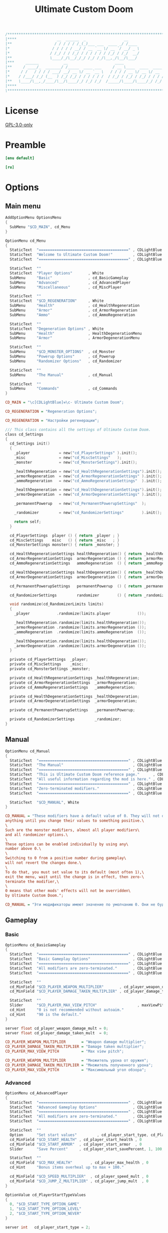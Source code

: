 # SPDX-FileCopyrightText: © 2019 Alexander Kromm <mmaulwurff@gmail.com>
# SPDX-License-Identifier: GPL-3.0-only
:properties:
:header-args: :comments no :mkdirp yes :noweb yes :results none
:end:

#+title: Ultimate Custom Doom

#+begin_src c
/******************************************************************************\
|****                  __  ______  _                 __                    ****|
|**                   / / / / / /_(_)___ ___  ____ _/ /____                  **|
|*                   / / / / / __/ / __ `__ \/ __ `/ __/ _ \                  *|
|*                  / /_/ / / /_/ / / / / / / /_/ / /_/  __/                  *|
|**                 \____/_/\__/_/_/ /_/ /_/\__,_/\__/\___/                  **|
|***     ______           __                     ____                       ***|
|**     / ____/_  _______/ /_____  ____ ___     / __ \____  ____  ____ ___   **|
|*     / /   / / / / ___/ __/ __ \/ __ `__ \   / / / / __ \/ __ \/ __ `__ \   *|
|*    / /___/ /_/ (__  ) /_/ /_/ / / / / / /  / /_/ / /_/ / /_/ / / / / / /   *|
|**   \____/\__,_/____/\__/\____/_/ /_/ /_/  /_____/\____/\____/_/ /_/ /_/   **|
|****                                                                      ****|
\******************************************************************************/
#+end_src

* License
[[file:../LICENSES/GPL-3.0-only.txt][GPL-3.0-only]]

* Preamble
#+begin_src ini :tangle ../build/UltimateCustomDoom/language.enu.txt
[enu default]
#+end_src
#+begin_src ini :tangle ../build/UltimateCustomDoom/language.ru.txt
[ru]
#+end_src

* Options

** Main menu

#+begin_src c :tangle ../build/UltimateCustomDoom/menudef.txt
AddOptionMenu OptionsMenu
{
  SubMenu "$CD_MAIN", cd_Menu
}

OptionMenu cd_Menu
{
  StaticText  "========================================" , CDLightBlue
  StaticText  "Welcome to Ultimate Custom Doom!"         , CDLightBlue
  StaticText  "========================================" , CDLightBlue

  StaticText  ""
  StaticText  "Player Options"       , White
  SubMenu     "Basic"                , cd_BasicGameplay
  SubMenu     "Advanced"             , cd_AdvancedPlayer
  SubMenu     "Miscellaneous"        , cd_MiscPlayer

  StaticText  ""
  StaticText  "$CD_REGENERATION"     , White
  SubMenu     "Health"               , cd_HealthRegeneration
  SubMenu     "Armor"                , cd_ArmorRegeneration
  SubMenu     "Ammo"                 , cd_AmmoRegeneration

  StaticText  ""
  StaticText  "Degeneration Options" , White
  SubMenu     "Health"               , HealthDegenerationMenu
  SubMenu     "Armor"                , ArmorDegenerationMenu

  StaticText  ""
  SubMenu     "$CD_MONSTER_OPTIONS"  , cd_Monster
  SubMenu     "Powerup Options"      , cd_Powerup
  SubMenu     "Randomizer Options"   , cd_Randomizer

  StaticText  ""
  SubMenu     "The Manual"           , cd_Manual

  StaticText  ""
  SubMenu     "Commands"             , cd_Commands
}
#+end_src

#+begin_src ini :tangle ../build/UltimateCustomDoom/language.enu.txt
CD_MAIN = "\c[CDLightBlue]⚒\c- Ultimate Custom Doom";

CD_REGENERATION = "Regeneration Options";
#+end_src
#+begin_src ini :tangle ../build/UltimateCustomDoom/language.ru.txt
CD_REGENERATION = "Настройки регенерации";
#+end_src

#+begin_src c :tangle ../build/UltimateCustomDoom/zscript/settings/cd_settings.zs
/// This class contains all the settings of Ultimate Custom Doom.
class cd_Settings
{
  cd_Settings init()
  {
    _player             = new("cd_PlayerSettings" ).init();
    _misc               = new("cd_MiscSettings"   );
    _monster            = new("cd_MonsterSettings").init();

    _healthRegeneration = new("cd_HealthRegenerationSettings").init();
    _armorRegeneration  = new("cd_ArmorRegenerationSettings" ).init();
    _ammoRegeneration   = new("cd_AmmoRegenerationSettings"  ).init();

    _healthDegeneration = new("cd_HealthDegenerationSettings").init();
    _armorDegeneration  = new("cd_ArmorDegenerationSettings" ).init();

    _permanentPowerup   = new("cd_PermanentPowerupSettings"  );

    _randomizer         = new("cd_RandomizerSettings"        ).init();

    return self;
  }

  cd_PlayerSettings  player () { return _player ; }
  cd_MiscSettings    misc   () { return _misc   ; }
  cd_MonsterSettings monster() { return _monster; }

  cd_HealthRegenerationSettings healthRegeneration() { return _healthRegeneration; }
  cd_ArmorRegenerationSettings  armorRegeneration () { return _armorRegeneration ; }
  cd_AmmoRegenerationSettings   ammoRegeneration  () { return _ammoRegeneration  ; }

  cd_HealthDegenerationSettings healthDegeneration() { return _healthDegeneration; }
  cd_ArmorDegenerationSettings  armorDegeneration () { return _armorDegeneration ; }

  cd_PermanentPowerupSettings   permanentPowerup  () { return _permanentPowerup  ; }

  cd_RandomizerSettings         randomizer        () { return _randomizer        ; }

  void randomize(cd_RandomizerLimits limits)
  {
    _player            .randomize(limits.player            ());

    _healthRegeneration.randomize(limits.healthRegeneration());
    _armorRegeneration .randomize(limits.armorRegeneration ());
    _ammoRegeneration  .randomize(limits.ammoRegeneration  ());

    _healthDegeneration.randomize(limits.healthDegeneration());
    _armorDegeneration .randomize(limits.armorDegeneration ());
  }

  private cd_PlayerSettings  _player;
  private cd_MiscSettings    _misc;
  private cd_MonsterSettings _monster;

  private cd_HealthRegenerationSettings _healthRegeneration;
  private cd_ArmorRegenerationSettings  _armorRegeneration;
  private cd_AmmoRegenerationSettings   _ammoRegeneration;

  private cd_HealthDegenerationSettings _healthDegeneration;
  private cd_ArmorDegenerationSettings  _armorDegeneration;

  private cd_PermanentPowerupSettings   _permanentPowerup;

  private cd_RandomizerSettings         _randomizer;
}
#+end_src

** Manual

#+begin_src c :tangle ../build/UltimateCustomDoom/menudef.txt
OptionMenu cd_Manual
{
  StaticText  "========================================" , CDLightBlue
  StaticText  "The Manual"                               , CDLightBlue
  StaticText  "========================================" , CDLightBlue
  StaticText  "This is Ultimate Custom Doom reference page."      , CDLightBlue
  StaticText  "All useful information regarding the mod is here." , CDLightBlue
  StaticText  "========================================" , CDLightBlue
  StaticText  "Zero-terminated modifiers."               , CDLightBlue
  StaticText  "========================================" , CDLightBlue

  StaticText  "$CD_MANUAL", White
}
#+end_src

#+begin_src ini :tangle ../build/UltimateCustomDoom/language.enu.txt
CD_MANUAL = "These modifiers have a default value of 0. They will not do\
anything until you change their values to something positive.\
\
Such are the monster modifiers, almost all player modifiers\
and all randomizer options.\
\
These options can be enabled individually by using any\
number above 0.\
\
Switching to 0 from a positive number during gameplay\
will not revert the changes done.\
\
To do that, you must set value to its default (most often 1),\
exit the menu, wait until the change is in effect, then zero-\
terminate the modifier,\
\
0 means that other mods' effects will not be overridden\
by Ultimate Custom Doom.";
#+end_src
#+begin_src ini :tangle ../build/UltimateCustomDoom/language.ru.txt
CD_MANUAL = "Эти модификаторы имеют значение по умолчанию 0. Они не будут делать\nничего, пока вы не измените значения на что-то положительное.\n\nТак ведут себя модификаторы монстров, почти все модификаторы игрока\nи все модификаторы рандомайзера.\n\nЭти настройки могут быть включены индивидуально с помощью любого\nчисла выше 0.\n\nПереключение на 0 с положительного числа во время игры\nне вернёт сделанные изменения.\n\nДля этого вы должны установить значение по умолчанию (чаще всего 1),\nвыйти из меню, подождать, пока изменения не вступят в силу, затем очистить\nнулевой модификатор установкой 0.\n\n0 означает, что эффекты других модов не будут переопределены\nUltimate Custom Doom.";
#+end_src

** Gameplay

*** Basic

#+begin_src c :tangle ../build/UltimateCustomDoom/menudef.txt
OptionMenu cd_BasicGameplay
{
  StaticText  "========================================" , CDLightBlue
  StaticText  "Basic Gameplay Options"                   , CDLightBlue
  StaticText  "========================================" , CDLightBlue
  StaticText  "All modifiers are zero-terminated."       , CDLightBlue
  StaticText  "========================================" , CDLightBlue

  StaticText  ""
  cd_MinField "$CD_PLAYER_WEAPON_MULTIPLIER"       , cd_player_weapon_damage_mult , 0
  cd_MinField "$CD_PLAYER_DAMAGE_TAKEN_MULTIPLIER" , cd_player_damage_taken_mult  , 0

  StaticText  ""
  Slider      "$CD_PLAYER_MAX_VIEW_PITCH"                  , maxViewPitch, 0, 90, 5
  cd_Hint     "0 is not recommended without autoaim."
  cd_Hint     "90 is the default."
}
#+end_src

#+begin_src c :tangle ../build/UltimateCustomDoom/cvarinfo.txt
server float cd_player_weapon_damage_mult = 0;
server float cd_player_damage_taken_mult  = 0;
#+end_src

#+begin_src ini :tangle ../build/UltimateCustomDoom/language.enu.txt
CD_PLAYER_WEAPON_MULTIPLIER       = "Weapon damage multiplier";
CD_PLAYER_DAMAGE_TAKEN_MULTIPLIER = "Damage taken multiplier";
CD_PLAYER_MAX_VIEW_PITCH          = "Max view pitch";
#+end_src
#+begin_src ini :tangle ../build/UltimateCustomDoom/language.ru.txt
CD_PLAYER_WEAPON_MULTIPLIER       = "Множитель урона от оружия";
CD_PLAYER_DAMAGE_TAKEN_MULTIPLIER = "Множитель полученного урона";
CD_PLAYER_MAX_VIEW_PITCH          = "Максимальный угол обзора";
#+end_src

*** Advanced

#+begin_src c :tangle ../build/UltimateCustomDoom/menudef.txt
OptionMenu cd_AdvancedPlayer
{
  StaticText  "========================================" , CDLightBlue
  StaticText  "Advanced Gameplay Options"                , CDLightBlue
  StaticText  "========================================" , CDLightBlue
  StaticText  "All modifiers are zero-terminated."       , CDLightBlue
  StaticText  "========================================" , CDLightBlue

  StaticText  ""
  Option      "Set start values"         , cd_player_start_type, cd_PlayerStartTypeValues
  cd_MinField "$CD_START_HEALTH" , cd_player_start_health , 0
  cd_MinField "$CD_START_ARMOR"  , cd_player_start_armor  , 0
  Slider      "Save Percent"     , cd_player_start_savePercent, 1, 100, 1, 0

  StaticText  ""
  cd_MinField "$CD_MAX_HEALTH"        , cd_player_max_health , 0
  cd_Hint     "Bonus items overheal up to max + 100."

  cd_MinField "$CD_SPEED_MULTIPLIER"  , cd_player_speed_mult , 0
  cd_MinField "$CD_JUMP_Z_MULTIPLIER" , cd_player_jump_mult  , 0
}

OptionValue cd_PlayerStartTypeValues
{
  0, "$CD_START_TYPE_OPTION_GAME"
  1, "$CD_START_TYPE_OPTION_LEVEL"
  2, "$CD_START_TYPE_OPTION_NEVER"
}
#+end_src

#+begin_src c :tangle ../build/UltimateCustomDoom/cvarinfo.txt
server int   cd_player_start_type = 2;

server int   cd_player_start_health      = 0;
server int   cd_player_start_armor       = 0;
server int   cd_player_start_savePercent = 33;

server int   cd_player_max_health = 0;
server float cd_player_speed_mult = 0;
server float cd_player_jump_mult  = 0;
#+end_src

#+begin_src ini :tangle ../build/UltimateCustomDoom/language.enu.txt
CD_START_HEALTH = "Start health";
CD_START_ARMOR  = "Start armor";

CD_MAX_HEALTH        = "Max health";
CD_SPEED_MULTIPLIER  = "Speed multiplier";
CD_JUMP_Z_MULTIPLIER = "Jump multiplier";

CD_START_TYPE_OPTION_GAME  = "Per game";
CD_START_TYPE_OPTION_LEVEL = "Per level/respawn";
CD_START_TYPE_OPTION_NEVER = "Never";
#+end_src
#+begin_src ini :tangle ../build/UltimateCustomDoom/language.ru.txt
CD_START_HEALTH = "Начальное здоровье";
CD_START_ARMOR  = "Начальная броня";

CD_MAX_HEALTH        = "Максимальное здоровье";
CD_SPEED_MULTIPLIER  = "Множитель скорости";
CD_JUMP_Z_MULTIPLIE = "Множитель прыжка";

CD_START_TYPE_OPTION_GAME  = "За игру";
CD_START_TYPE_OPTION_LEVEL = "За уровень/возрождение";
CD_START_TYPE_OPTION_NEVER = "Никогда";
#+end_src

*** Miscellaneous

#+begin_src c :tangle ../build/UltimateCustomDoom/menudef.txt
OptionMenu cd_MiscPlayer
{
  StaticText  "========================================" , CDLightBlue
  StaticText  "$CD_MISC"                                 , CDLightBlue
  StaticText  "========================================" , CDLightBlue

  StaticText  ""
  Option      "$CD_ENABLE", cd_player_misc_enabled, OnOff
  cd_Hint     "$CD_MISC_ENABLE"

  cd_MinField "$CD_AIR_CONTROL" , cd_player_airControl_mult  , 0
  Slider      "$CD_FRICTION"    , cd_player_friction_mult    , 0.95, 1.25, 0.01, 2
  cd_MinField "$CD_SELF_DAMAGE"         , cd_player_self_damage_mult , 0
}
#+end_src

#+begin_src c :tangle ../build/UltimateCustomDoom/cvarinfo.txt
server bool  cd_player_misc_enabled     = false;
server float cd_player_airControl_mult  = 1;
server float cd_player_friction_mult    = 1;
server float cd_player_self_damage_mult = 1;
#+end_src

#+begin_src ini :tangle ../build/UltimateCustomDoom/language.enu.txt
CD_MISC        = "Miscellaneous Gameplay Options";
CD_MISC_ENABLE = "Toggles the options below on or off.";
CD_AIR_CONTROL = "Air control multiplier";
CD_FRICTION    = "Friction multiplier";
CD_SELF_DAMAGE = "Self damage multiplier";
#+end_src
#+begin_src ini :tangle ../build/UltimateCustomDoom/language.ru.txt
CD_AIR_CONTROL = "Множитель контроля в воздухе";
CD_FRICTION    = "Коэффициент трения";
#+end_src

#+begin_src c :tangle ../build/UltimateCustomDoom/zscript/settings/cd_misc_settings.zs
/// This class represents miscellaneous gameplay settings.
class cd_MiscSettings
{
  bool   enabled   () { return cd_player_misc_enabled; }
  double airControl() { return cd_player_airControl_mult; }
  double friction  () { return cd_player_friction_mult; }
  double selfDamage() { return cd_player_self_damage_mult; }
}
#+end_src

#+begin_src c :tangle ../build/UltimateCustomDoom/zscript/properties/cd_misc_properties.zs
/// This class represents miscellaneous gameplay properties.
class cd_MiscProperties play
{
  cd_MiscProperties init(cd_MiscSettings settings, PlayerInfo player)
  {
    rememberOriginals(player);

    return self;
  }

  void update(cd_MiscSettings settings, PlayerInfo player)
  {
    updateAirControl(settings);
    updateFriction(settings, player);
    updateSelfDamage(settings, player);
  }

  private void updateAirControl(cd_MiscSettings settings)
  {
    if (level.airControl != _airControl) // something changed the level air control
    {
      _originalAirControl = level.airControl;
    }

    level.airControl = settings.enabled()
      ? _originalAirControl * settings.airControl()
      : _originalAirControl;

    _airControl = level.airControl;
  }

  private void updateFriction(cd_MiscSettings settings, PlayerInfo player)
  {
    PlayerPawn pawn = player.mo;

    pawn.friction = settings.enabled()
      ? _originalFriction * settings.friction()
      : _originalFriction;
  }

  private void updateSelfDamage(cd_MiscSettings settings, PlayerInfo player)
  {
    PlayerPawn pawn = player.mo;

    pawn.selfDamageFactor = settings.enabled()
      ? _originalSelfDamage * settings.selfDamage()
      : _originalSelfDamage;
  }

  private void rememberOriginals(PlayerInfo player)
  {
    PlayerPawn pawn = player.mo;

    _originalAirControl = level.airControl;
    _originalFriction   = pawn.friction;
    _airControl         = _originalAirControl;
    _originalSelfDamage = pawn.selfDamageFactor;
  }

  private double _originalAirControl;
  private double _originalFriction;
  private double _originalSelfDamage;

  // Level air control can be changed without UCD knowing about it,
  // so better save the value and check it.
  private double _airControl;
}
#+end_src

*** Implementation

#+begin_src c :tangle ../build/UltimateCustomDoom/zscript/settings/cd_player_settings.zs
class cd_PlayerSettings : cd_SettingsMaker
{
  enum StartTypes
  {
    PER_GAME,
    PER_LEVEL,
    NEVER,
  };

  cd_PlayerSettings init()
  {
    _damageMultiplier      = doubleFrom("cd_player_weapon_damage_mult");
    _damageTakenMultiplier = doubleFrom("cd_player_damage_taken_mult");

    _startType             = intFrom("cd_player_start_type");
    _startHealth           = intFrom("cd_player_start_health");
    _startArmor            = intFrom("cd_player_start_armor");
    _startArmorSavePercent = intFrom("cd_player_start_savePercent");
    _maxHealth             = intFrom("cd_player_max_health");

    _speedMultiplier       = doubleFrom("cd_player_speed_mult");
    _jumpZMultiplier       = doubleFrom("cd_player_jump_mult");

    return self;
  }

  double damageMultiplier     () { return _damageMultiplier     .value(); }
  double damageTakenMultiplier() { return _damageTakenMultiplier.value(); }

  int    startType            () { return _startType            .value(); }
  int    startHealth          () { return _startHealth          .value(); }
  int    startArmor           () { return _startArmor           .value(); }
  int    maxHealth            () { return _maxHealth            .value(); }

  double speedMultiplier      () { return _speedMultiplier      .value(); }
  double jumpZMultiplier      () { return _jumpZMultiplier      .value(); }

  void randomize(cd_PlayerLimits limits)
  {
    _damageMultiplier     .randomize(limits.damageMultiplier     ());
    _damageTakenMultiplier.randomize(limits.damageTakenMultiplier());

    _startHealth          .randomize(limits.startHealth          ());
    _startArmor           .randomize(limits.startArmor           ());
    _startArmorSavePercent.randomize(limits.savePercent          ());

    _maxHealth            .randomize(limits.maxHealth            ());

    _speedMultiplier      .randomize(limits.speedMultiplier      ());
    _jumpZMultiplier      .randomize(limits.jumpHeightMultiplier ());
  }

  private cd_DoubleSetting _damageMultiplier;
  private cd_DoubleSetting _damageTakenMultiplier;

  private cd_IntSetting    _startType;
  private cd_IntSetting    _startHealth;
  private cd_IntSetting    _startArmor;
  private cd_IntSetting    _startArmorSavePercent;
  private cd_IntSetting    _maxHealth;

  private cd_DoubleSetting _speedMultiplier;
  private cd_DoubleSetting _jumpZMultiplier;
}
#+end_src

#+begin_src c :tangle ../build/UltimateCustomDoom/zscript/properties/cd_player_properties.zs
class cd_PlayerProperties play
{
  cd_PlayerProperties init(PlayerInfo player)
  {
    _jumpZ = player.mo.jumpZ;
    return self;
  }

  /// Player properties are set according to Player settings.
  void update(cd_PlayerSettings settings, PlayerInfo player)
  {
    PlayerPawn pawn = player.mo;

    updateDamageMultiply(settings, pawn);
    updateDamageFactor  (settings, pawn);
    updateMaxHealth     (settings, pawn);
    updateSpeed         (settings, pawn);
    updateJumpZ         (settings, pawn);
  }

  static
  void maybeSetStartingProperties(cd_PlayerSettings settings, PlayerInfo player)
  {
    switch (settings.startType())
    {
    case cd_PlayerSettings.PER_GAME:
      if (isNewGame(player)) { setStartingProperties(settings, player); }
      break;

    case cd_PlayerSettings.PER_LEVEL:
      setStartingProperties(settings, player);
      break;

    case cd_PlayerSettings.NEVER:
      break;
    }
  }

  private static
  void updateDamageMultiply(cd_PlayerSettings settings, PlayerPawn pawn)
  {
    double originalDamageMultiplier = pawn.default.DamageMultiply;

    pawn.DamageMultiply = settings.damageMultiplier()
      ? originalDamageMultiplier * settings.damageMultiplier()
      : originalDamageMultiplier;
  }

  private static
  void updateDamageFactor(cd_PlayerSettings settings, PlayerPawn pawn)
  {
    double originalDamageTakenMultiplier = pawn.default.DamageFactor;

    pawn.DamageFactor = settings.damageTakenMultiplier()
      ? originalDamageTakenMultiplier * settings.damageTakenMultiplier()
      : originalDamageTakenMultiplier;
  }

  private static void updateSpeed(cd_PlayerSettings settings, PlayerPawn pawn)
  {
    double originalSpeed = pawn.default.Speed;

    pawn.Speed = settings.speedMultiplier()
      ? originalSpeed * settings.speedMultiplier()
      : originalSpeed;
  }

  private void updateJumpZ(cd_PlayerSettings settings, PlayerPawn pawn)
  {
    double originalJumpZ = pawn.default.JumpZ;

    if (pawn.JumpZ != _jumpZ) // something changed the jump height
    {
      originalJumpZ = pawn.JumpZ;
    }

    pawn.JumpZ = settings.jumpZMultiplier()
      ? originalJumpZ * settings.jumpZMultiplier()
      : originalJumpZ;

    _jumpZ = pawn.JumpZ;
  }

  private void updateMaxHealth(cd_PlayerSettings settings, PlayerPawn pawn)
  {
    int    originalMaxHealth = pawn.default.MaxHealth;
    double newMaxHealth      = settings.maxHealth();

    if (newMaxHealth == _oldMaxHealth) return;

    double realMaxHealth  = pawn.MaxHealth ? pawn.MaxHealth : 100;
    double relativeHealth = pawn.health / realMaxHealth;

    pawn.MaxHealth = int(newMaxHealth ? newMaxHealth : originalMaxHealth);

    realMaxHealth = pawn.MaxHealth ? pawn.MaxHealth : 100;
    pawn.A_SetHealth(int(relativeHealth * realMaxHealth));

    _oldMaxHealth = newMaxHealth;

    let healthFinder = ThinkerIterator.Create("Health", Thinker.STAT_DEFAULT);
    Health mo;
    while (mo = Health(healthFinder.Next()))
    {
      if (newMaxHealth)
      {
        // Zero max amount means no limit, leave it so.
        if (mo.MaxAmount) { mo.MaxAmount = int(newMaxHealth + OVERHEAL); }
      }
      else
      {
        // Restore default.
        mo.MaxAmount = mo.default.MaxAmount;
      }
    }
  }

  private static
  void setStartingProperties(cd_PlayerSettings settings, PlayerInfo player)
  {
    // health
    if (settings.startHealth())
    {
      player.mo.A_SetHealth(settings.startHealth());
    }

    // armor
    if (settings.startArmor())
    {
      player.mo.SetInventory("BasicArmor", 0);

      int nArmor = settings.startArmor();
      for (int i = 0; i < nArmor; ++i)
      {
        player.mo.GiveInventoryType("cd_StartArmorBonus");
      }
    }
  }

  private static bool isNewGame(PlayerInfo player)
  {
    bool isNewGame = (player.mo.FindInventory("cd_StartGiverCheck") == NULL);
    return isNewGame;
  }

  private double _oldMaxHealth;

  // Level air control can be changed without UCD knowing about it,
  // so better save the value and check it.
  private double _jumpZ;

  const OVERHEAL = 100;
}
#+end_src

#+begin_src c :tangle ../build/UltimateCustomDoom/zscript/inventory/cd_start_giver_check.zs
/// This inventory item is used to determine if the player has started a new
/// game or entered this level from the previous level.
///
/// The absence of this item means that the player has started a new game.
class cd_StartGiverCheck : Inventory
{
  Default
  {
    Inventory.MaxAmount 1;

    +Inventory.UNDROPPABLE;
  }
}
#+end_src

** Monster

#+begin_src c :tangle ../build/UltimateCustomDoom/menudef.txt
OptionMenu cd_Monster
{
  StaticText  "========================================" , CDLightBlue
  StaticText  "$CD_MONSTER_OPTIONS"                      , CDLightBlue
  StaticText  "========================================" , CDLightBlue
  StaticText  "$CD_MONSTER_NOTE1"                        , CDLightBlue
  StaticText  "$CD_MONSTER_NOTE2"                        , CDLightBlue
  StaticText  "$CD_MONSTER_NOTE3"                        , CDLightBlue
  StaticText  "========================================" , CDLightBlue

  StaticText  ""
  cd_MinField "$CD_MONSTER_HEALTH"     , cd_monster_health_mult , 0
  cd_MinField "$CD_MONSTER_SPEED"      , cd_monster_speed_mult  , 0
  cd_MinField "$CD_MONSTER_HEALTH_CAP" , cd_monster_health_cap  , 0

  StaticText  ""
  Command     "$CD_APPLY_MONSTER"      , cd_apply_monster_settings
}
#+end_src

#+begin_src c :tangle ../build/UltimateCustomDoom/cvarinfo.txt
server float cd_monster_health_mult = 0;
server float cd_monster_speed_mult  = 0;
server int   cd_monster_health_cap  = 0;
#+end_src

#+begin_src prog :tangle ../build/UltimateCustomDoom/keyconf.txt
Alias cd_apply_monster_settings "netevent cd_apply_monster_settings"
#+end_src

#+begin_src ini :tangle ../build/UltimateCustomDoom/language.enu.txt
CD_MONSTER_OPTIONS    = "Monster Options";
CD_MONSTER_NOTE1      = "All modifiers are zero-terminated.";
CD_MONSTER_NOTE2      = "They are applied once per level or";
CD_MONSTER_NOTE3      = "manually by the command below.";

CD_MONSTER_HEALTH     = "Health multiplier";
CD_MONSTER_SPEED      = "Speed multiplier";
CD_MONSTER_HEALTH_CAP = "Health cap";
CD_APPLY_MONSTER      = "Apply Monster Options now";
#+end_src
#+begin_src ini :tangle ../build/UltimateCustomDoom/language.ru.txt
CD_MONSTER_OPTIONS    = "Настройки монстров";

CD_MONSTER_HEALTH     = "Множитель здоровья";
CD_MONSTER_SPEED      = "Множитель скорости";
CD_APPLY_MONSTER      = "Применить настройки сейчас";
#+end_src

#+begin_src c :tangle ../build/UltimateCustomDoom/zscript/settings/cd_monster_settings.zs
class cd_MonsterSettings : cd_SettingsMaker
{
  cd_MonsterSettings init()
  {
    _healthMultiplier = doubleFrom("cd_monster_health_mult");
    _speedMultiplier  = doubleFrom("cd_monster_speed_mult");
    _healthCap        = intFrom   ("cd_monster_health_cap");
    return self;
  }

  double healthMultiplier() { return _healthMultiplier.value(); }
  double speedMultiplier () { return _speedMultiplier .value(); }
  int    healthCap       () { return _healthCap       .value(); }

  private cd_DoubleSetting _healthMultiplier;
  private cd_DoubleSetting _speedMultiplier;
  private cd_IntSetting    _healthCap;
}
#+end_src

#+begin_src c :tangle ../build/UltimateCustomDoom/zscript/properties/cd_monster_properties.zs
/// This class provides the monster manipulation functions.
class cd_Monsters play
{
  static void applyMonsterMultipliersTo(Actor thing, cd_MonsterSettings settings)
  {
    applyHealthMultiplierTo(thing, settings.healthMultiplier(), settings.healthCap());
    applySpeedMultiplierTo (thing, settings.speedMultiplier ());
  }

  static void applyMonsterMultipliersToAll(cd_MonsterSettings settings)
  {
    let   iterator = ThinkerIterator.Create();
    Actor a;

    while (a = Actor(iterator.Next()))
    {
      if (a.bIsMonster) applyMonsterMultipliersTo(a, settings);
    }
  }

  private static void applyHealthMultiplierTo(Actor thing, double multiplier, int cap)
  {
    if (multiplier <= 0) { multiplier = 1; }

    // LegenDoom Lite
    string ldlToken       = "LDLegendaryMonsterToken";
    int    ldlMultiplier  = (thing.CountInv(ldlToken) > 0) ? 3 : 1;

    int    defStartHealth = thing.default.SpawnHealth();
    int    oldStartHealth = thing.SpawnHealth();
    int    oldHealth      = thing.health;
    double relativeHealth = double(oldHealth) / oldStartHealth;

    int    newStartHealth = round(defStartHealth * multiplier * ldlMultiplier);
    int    newHealth      = round(newStartHealth * relativeHealth);

    if (cap > 0 && newStartHealth > cap) newStartHealth = cap;
    if (cap > 0 && newHealth      > cap) newHealth      = cap;

    thing.StartHealth = newStartHealth;
    thing.A_SetHealth(newHealth);
  }

  private static void applySpeedMultiplierTo(Actor thing, double multiplier)
  {
    if (multiplier <= 0) { multiplier = 1; }

    double spawnSpeed = thing.default.Speed;
    int    speed      = round(spawnSpeed * multiplier);

    thing.Speed = speed;
  }
}
#+end_src

** Health

*** Regeneration

#+begin_src c :tangle ../build/UltimateCustomDoom/menudef.txt
OptionMenu cd_HealthRegeneration
{
  StaticText  "========================================" , CDLightBlue
  StaticText  "Health Regeneration Options"              , CDLightBlue
  StaticText  "========================================" , CDLightBlue

  StaticText  ""
  Option      "$CD_ENABLE"             , cd_health_regen_enabled, OnOff

  StaticText  ""
  cd_MinField "$CD_AMOUNT"     , cd_health_regen_amount, 0
  cd_Hint     "Health regeneration amount."

  cd_MinField "$CD_PERIOD"     , cd_health_regen_freq, 0
  cd_Hint     "Health regeneration period in seconds."

  cd_MinField "$CD_CAP_AMOUNT" , cd_health_regen_cap, 0
  cd_Hint     "Regeneration stops if your health exceeds this number."
  cd_Hint     "0 = until you reach max health."

  Option      "Sound Effect"           , cd_health_sound_enabled, OnOff
  cd_Hint     "Toggles heartbeat sound on or off."

  Option      "Blend Pulse"            , cd_health_regen_pulse, OnOff
  cd_Hint     "Toggles blend pulse on regeneration on or off."

  Slider      "$PLYRMNU_RED"   , cd_health_blend_color_r,   0, 255, 15, 0
  Slider      "$PLYRMNU_GREEN" , cd_health_blend_color_g,   0, 255, 15, 0
  Slider      "$PLYRMNU_BLUE"  , cd_health_blend_color_b,   0, 255, 15, 0
  Slider      "Intensity"      , cd_health_blend_color_int, 0, 1, 0.05, 2
  cd_Hint     "Changes blend color and intensity.", 4
}
#+end_src

#+begin_src c :tangle ../build/UltimateCustomDoom/cvarinfo.txt
server bool  cd_health_regen_enabled = false;
server int   cd_health_regen_amount  = 5;
server int   cd_health_regen_freq    = 5;
server int   cd_health_regen_cap     = 100;

user   bool  cd_health_sound_enabled   = false;
user   bool  cd_health_regen_pulse     = false;
user   int   cd_health_blend_color_r   = 255;  // Red
user   int   cd_health_blend_color_g   =   0;  // Green
user   int   cd_health_blend_color_b   =   0;  // Blue
user   float cd_health_blend_color_int = 0.25; // Intensity
#+end_src

#+begin_src c :tangle ../build/UltimateCustomDoom/zscript/settings/cd_health_regeneration_settings.zs
/// This class provides the health regeneration settings.
class cd_HealthRegenerationSettings : cd_SettingsMaker
{
  cd_HealthRegenerationSettings init()
  {
    _amount       = intFrom   ("cd_health_regen_amount");
    _cap          = intFrom   ("cd_health_regen_cap");
    _soundEnabled = boolFrom  ("cd_health_sound_enabled");
    _period       = periodFrom("cd_health_regen_enabled", "cd_health_regen_freq");
    _blend        = blendFrom ("cd_health_regen_pulse",
                               "cd_health_blend_color_r",
                               "cd_health_blend_color_g",
                               "cd_health_blend_color_b",
                               "cd_health_blend_color_int");
    return self;
  }

  int              amount()       { return _amount      .value(); }
  int              cap()          { return _cap         .value(); }
  bool             soundEnabled() { return _soundEnabled.value(); }
  cd_PeriodSetting period()       { return _period; }
  cd_BlendSetting  blend ()       { return _blend;  }

  void randomize(cd_HealthRegenerationLimits limits)
  {
    _amount.randomize(limits.amount());
    _period.randomize(limits.period());
    _cap   .randomize(limits.cap   ());
  }

  private cd_IntSetting    _amount;
  private cd_IntSetting    _cap;
  private cd_BoolSetting   _soundEnabled;
  private cd_PeriodSetting _period;
  private cd_BlendSetting  _blend;
}
#+end_src

*** Degeneration

#+begin_src c :tangle ../build/UltimateCustomDoom/menudef.txt
OptionMenu HealthDegenerationMenu
{
  StaticText  "========================================" , CDLightBlue
  StaticText  "Health Degeneration Options"              , CDLightBlue
  StaticText  "========================================" , CDLightBlue

  StaticText  ""
  Option      "$CD_ENABLE"         , cd_health_degen_enabled, OnOff

  StaticText  ""
  cd_MinField "$CD_AMOUNT" , cd_health_degen_amount, 0
  cd_Hint     "Health degeneration amount."

  cd_MinField "$CD_PERIOD" , cd_health_degen_freq, 0
  cd_Hint     "Health degeneration period in seconds."

  cd_MinField "$CD_LIMIT"  , cd_health_degen_limit, 0
  cd_Hint     "Health will not degenerate further if it is"
  cd_Hint     "below this number. Caps at 1."
}
#+end_src

#+begin_src c :tangle ../build/UltimateCustomDoom/cvarinfo.txt
server bool  cd_health_degen_enabled = false;
server int   cd_health_degen_amount  = 1;
server int   cd_health_degen_freq    = 1;
server int   cd_health_degen_limit   = 25;
#+end_src

#+begin_src c :tangle ../build/UltimateCustomDoom/zscript/settings/cd_health_degeneration_settings.zs
/// This class provides the health degeneration settings.
class cd_HealthDegenerationSettings : cd_DegenerationSettings
{
  cd_HealthDegenerationSettings init()
  {
    super.init("cd_health_degen_enabled",
               "cd_health_degen_freq",
               "cd_health_degen_amount",
               "cd_health_degen_limit");

    return self;
  }
}
#+end_src

*** Implementation

#+begin_src c :tangle ../build/UltimateCustomDoom/zscript/properties/cd_player_health.zs
/// This class provides player health manipulation functions.
class cd_PlayerHealth play
{
  static void regenerate(PlayerInfo player, cd_HealthRegenerationSettings settings)
  {
    if (!cd_Time.isEventNow(settings.period())) return;

    PlayerPawn pawn = player.mo;
    if (pawn == null || pawn.Health <= 0) return;

    int health    = pawn.Health;
    int maxHealth = pawn.MaxHealth ? pawn.MaxHealth : 100;
    int cap       = settings.cap();
    if (cap == 0) { cap = maxHealth; }

    bool isRegenerate = isRegenerate(health, maxHealth, cap);

    if (!isRegenerate) { return; }

    int maxRegenAmount  = settings.amount();
    int realCap         = min(maxHealth, cap);
    int realRegenAmount = min(realCap - health, maxRegenAmount);

    if (realRegenAmount <= 0) { return; }

    pawn.A_SetHealth(health + realRegenAmount);

    cd_Effects.maybeSound(pawn, settings.soundEnabled(), REGEN_SOUND);
    cd_Effects.maybeBlend(pawn, settings.blend());
  }

  static void degenerate(PlayerInfo player, cd_HealthDegenerationSettings settings)
  {
    if (!cd_Time.isEventNow(settings.period())) return;

    PlayerPawn pawn = player.mo;
    if (pawn == null || pawn.Health <= 0) { return; }

    int oldHealth = pawn.health;
    int newHealth = max(settings.limit(), oldHealth - settings.amount());

    if (newHealth == oldHealth) { return; }

    pawn.A_SetHealth(newHealth);
  }

  private static bool isRegenerate(int health, int maxHealth, int cap)
  {
    bool isAlive         = (health > 0);
    bool isHealthNotMax  = (health < maxHealth);
    bool isCapNotReached = (health < cap);
    bool isRegenerate    = (isAlive && isHealthNotMax && isCapNotReached);

    return isRegenerate;
  }

  const REGEN_SOUND = "Regeneration/Heartbeat";
}
#+end_src

#+begin_src prog :tangle ../build/UltimateCustomDoom/sndinfo.txt
Regeneration/Heartbeat "sounds/cd_heartbeat.ogg"
#+end_src

** Armor

*** Regeneration

#+begin_src c :tangle ../build/UltimateCustomDoom/menudef.txt
OptionMenu cd_ArmorRegeneration
{
  StaticText  "========================================" , CDLightBlue
  StaticText  "Armor Regeneration Options"               , CDLightBlue
  StaticText  "========================================" , CDLightBlue

  StaticText  ""
  Option      "$CD_ENABLE"             , cd_armor_regen_enabled, OnOff

  StaticText  ""
  cd_MinField "$CD_AMOUNT"     , cd_armor_regen_amount, 0
  cd_Hint     "Armor regeneration amount."

  cd_MinField "$CD_PERIOD"     , cd_armor_regen_freq, 0
  cd_Hint     "Armor regeneration period in seconds."

  cd_MinField "$CD_MIN_AMOUNT" , cd_armor_regen_min, 0
  cd_Hint     "Regeneration stops if your armor is below this number."
  cd_Hint     "0 = no limit."

  cd_MinField "$CD_CAP_AMOUNT" , cd_armor_regen_cap, 0
  cd_Hint     "Regeneration stops if your armor exceeds this number."
  cd_Hint     "0 = no limit."

  Option      "Sound Effect"   , cd_armor_sound_enabled, OnOff
  cd_Hint     "Toggles shard sound on or off."

  Option      "Blend Pulse"    , cd_armor_regen_pulse, OnOff
  cd_Hint     "Toggles blend pulse on regeneration on or off."

  Slider      "$PLYRMNU_RED"   , cd_armor_blend_color_r,   0, 255, 15, 0
  Slider      "$PLYRMNU_GREEN" , cd_armor_blend_color_g,   0, 255, 15, 0
  Slider      "$PLYRMNU_BLUE"  , cd_armor_blend_color_b,   0, 255, 15, 0
  Slider      "Intensity"      , cd_armor_blend_color_int, 0, 1, 0.05, 2
  cd_Hint     "Changes blend color and intensity.", 4
}
#+end_src

#+begin_src c :tangle ../build/UltimateCustomDoom/cvarinfo.txt
server bool  cd_armor_regen_enabled = false;
server int   cd_armor_regen_amount  = 5;
server int   cd_armor_regen_freq    = 5;
server int   cd_armor_regen_min     = 25;
server int   cd_armor_regen_cap     = 100;

user   bool  cd_armor_sound_enabled   = false;
user   bool  cd_armor_regen_pulse     = false;
user   int   cd_armor_blend_color_r   =   0;  // Red
user   int   cd_armor_blend_color_g   =   0;  // Green
user   int   cd_armor_blend_color_b   = 255;  // Blue
user   float cd_armor_blend_color_int = 0.25; // Intensity
#+end_src

#+begin_src c :tangle ../build/UltimateCustomDoom/zscript/settings/cd_armor_regeneration_settings.zs
class cd_ArmorRegenerationSettings : cd_SettingsMaker
{
  cd_ArmorRegenerationSettings init()
  {
    _amount       = intFrom   ("cd_armor_regen_amount");
    _minAmount    = intFrom   ("cd_armor_regen_min");
    _cap          = intFrom   ("cd_armor_regen_cap");
    _soundEnabled = boolFrom  ("cd_armor_sound_enabled");
    _period       = periodFrom("cd_armor_regen_enabled", "cd_armor_regen_freq");
    _blend        = blendFrom ("cd_armor_regen_pulse",
                               "cd_armor_blend_color_r",
                               "cd_armor_blend_color_g",
                               "cd_armor_blend_color_b",
                               "cd_armor_blend_color_int");
    return self;
  }

  int              amount()       { return _amount.value();         }
  int              minAmount()    { return _minAmount.value();      }
  int              cap()          { return _cap.value();            }
  bool             soundEnabled() { return _soundEnabled.value();   }
  cd_PeriodSetting period()       { return _period; }
  cd_BlendSetting  blend ()       { return _blend;  }

  void randomize(cd_ArmorRegenerationLimits limits)
  {
    _amount   .randomize(limits.amount());
    _period   .randomize(limits.period());
    _minAmount.randomize(limits.min   ());
    _cap      .randomize(limits.cap   ());
  }

  private cd_IntSetting    _amount;
  private cd_IntSetting    _minAmount;
  private cd_IntSetting    _cap;
  private cd_BoolSetting   _soundEnabled;
  private cd_PeriodSetting _period;
  private cd_BlendSetting  _blend;
}
#+end_src

*** Degeneration

#+begin_src c :tangle ../build/UltimateCustomDoom/menudef.txt
OptionMenu ArmorDegenerationMenu
{
  StaticText  "========================================" , CDLightBlue
  StaticText  "Armor Degeneration Options"               , CDLightBlue
  StaticText  "========================================" , CDLightBlue

  StaticText  ""
  Option      "$CD_ENABLE"         , cd_armor_degen_enabled, OnOff

  StaticText  ""
  cd_MinField "$CD_AMOUNT" , cd_armor_degen_amount, 0
  cd_Hint     "Armor degeneration amount."

  cd_MinField "$CD_PERIOD" , cd_armor_degen_freq, 0
  cd_Hint     "Armor degeneration period in seconds."

  cd_MinField "$CD_LIMIT"  , cd_armor_degen_limit, 0
  cd_Hint     "Armor will not degenerate further if it is"
  cd_Hint     "below this number."
}
#+end_src

#+begin_src c :tangle ../build/UltimateCustomDoom/cvarinfo.txt
server bool  cd_armor_degen_enabled = false;
server int   cd_armor_degen_amount  = 1;
server int   cd_armor_degen_freq    = 1;
server int   cd_armor_degen_limit   = 0;
#+end_src

#+begin_src c :tangle ../build/UltimateCustomDoom/zscript/settings/cd_armor_degeneration_settings.zs
class cd_ArmorDegenerationSettings : cd_DegenerationSettings
{
  cd_ArmorDegenerationSettings init()
  {
    super.init("cd_armor_degen_enabled",
               "cd_armor_degen_freq",
               "cd_armor_degen_amount",
               "cd_armor_degen_limit");
    return self;
  }
}
#+end_src

*** Implementation

#+begin_src c :tangle ../build/UltimateCustomDoom/zscript/properties/cd_player_armor.zs
/// This class provides player armor manipulation functions
class cd_PlayerArmor play
{
  static void regenerate(PlayerInfo player, cd_ArmorRegenerationSettings settings)
  {
    if (!cd_Time.isEventNow(settings.period())) return;

    PlayerPawn pawn = player.mo;
    if (pawn == null) { return; }

    int health = pawn.Health;
    int armor  = pawn.CountInv("BasicArmor");
    int min    = settings.minAmount();
    int max    = settings.cap();

    bool isRegenerate = isRegenerate(health, armor, min, max);

    if (!isRegenerate) { return; }

    int maxRegenAmount = settings.amount();
    int regenAmount    = max
                       ? min(max - armor, maxRegenAmount)
                       : maxRegenAmount
                       ;

    if (regenAmount <= 0) { return; }

    pawn.GiveInventory("cd_ArmorBonus", regenAmount);

    cd_Effects.maybeSound(pawn, settings.soundEnabled(), ARMOR_REGEN_SOUND);
    cd_Effects.maybeBlend(pawn, settings.blend());
  }

  static void degenerate(PlayerInfo player, cd_ArmorDegenerationSettings settings)
  {
    if (!cd_Time.isEventNow(settings.period())) return;

    PlayerPawn pawn = player.mo;
    if (pawn == null) { return; }

    int health = pawn.health;
    int armor  = pawn.CountInv("BasicArmor");

    bool shouldDegenerate = (health > 0) && (armor > settings.limit());

    if (!shouldDegenerate) { return; }

    pawn.TakeInventory("BasicArmor", settings.amount());
  }

  static private bool isRegenerate(int health, int armor, int min, int max)
  {
    bool isAlive      = (health >    0);
    bool isEnough     = (armor  >= min);
    bool isNotTooMuch = (armor  <  max || max == 0);
    bool isRegenerate = isAlive && isEnough && isNotTooMuch;

    return isRegenerate;
  }

  const ARMOR_REGEN_SOUND = "Regeneration/Armor";
}
#+end_src

#+begin_src prog :tangle ../build/UltimateCustomDoom/sndinfo.txt
Regeneration/Armor "sounds/cd_armor_regen.ogg"
#+end_src

#+begin_src c :tangle ../build/UltimateCustomDoom/zscript/inventory/cd_armor.zs
/// This class is the armor giving helper.
class cd_ArmorBonus : BasicArmorBonus
{
  Default
  {
    Armor.SaveAmount    1;
    Armor.MaxSaveAmount 0x7FFFFFFF;
  }
}

class cd_StartArmorBonus : cd_ArmorBonus
{
  override void BeginPlay()
  {
    SavePercent = cd_player_start_savePercent;
  }
}
#+end_src

** Ammo regeneration

#+begin_src c :tangle ../build/UltimateCustomDoom/menudef.txt
OptionMenu cd_AmmoRegeneration
{
  StaticText  "========================================" , CDLightBlue
  StaticText  "Ammo Regeneration Options"                , CDLightBlue
  StaticText  "========================================" , CDLightBlue

  StaticText  ""
  Option      "$CD_ENABLE"           , cd_ammo_regen_enabled, OnOff

  StaticText  ""
  Option      "Backpack Requirement" , cd_ammo_regen_backpack_req, OnOff
  cd_Hint     "Toggles if you regenerate ammo only after"
  cd_Hint     "having picked up your first backpack."

  cd_MinField "Amount"               , cd_ammo_regen_amount, 0
  cd_Hint     "Ammo regeneration amount."

  cd_MinField "Period"               , cd_ammo_regen_freq, 0
  cd_Hint     "Ammo regeneration period in seconds."

  Option      "Blend Pulse"          , cd_ammo_regen_pulse, OnOff
  cd_Hint     "Toggles blend pulse on regeneration on or off."

  Slider      "$PLYRMNU_RED"   , cd_ammo_blend_color_r,   0, 255, 15, 0
  Slider      "$PLYRMNU_GREEN" , cd_ammo_blend_color_g,   0, 255, 15, 0
  Slider      "$PLYRMNU_BLUE"  , cd_ammo_blend_color_b,   0, 255, 15, 0
  Slider      "Intensity"      , cd_ammo_blend_color_int, 0, 1, 0.05, 2
  cd_Hint     "Changes blend color and intensity.", 4
}
#+end_src

#+begin_src c :tangle ../build/UltimateCustomDoom/cvarinfo.txt
server bool  cd_ammo_regen_enabled      = false;
server bool  cd_ammo_regen_backpack_req = true;
server int   cd_ammo_regen_amount       = 1;
server int   cd_ammo_regen_freq         = 30;

user   bool  cd_ammo_regen_pulse     = false;
user   int   cd_ammo_blend_color_r   =   0;  // Red
user   int   cd_ammo_blend_color_g   = 255;  // Green
user   int   cd_ammo_blend_color_b   =   0;  // Blue
user   float cd_ammo_blend_color_int = 0.25; // Intensity
#+end_src

#+begin_src c :tangle ../build/UltimateCustomDoom/zscript/settings/cd_ammo_regeneration_settings.zs
class cd_AmmoRegenerationSettings : cd_SettingsMaker
{
  cd_AmmoRegenerationSettings init()
  {
    _amount = intFrom   ("cd_ammo_regen_amount");
    _period = periodFrom("cd_ammo_regen_enabled", "cd_ammo_regen_freq");
    _blend  = blendFrom ("cd_ammo_regen_pulse",
                         "cd_ammo_blend_color_r",
                         "cd_ammo_blend_color_g",
                         "cd_ammo_blend_color_b",
                         "cd_ammo_blend_color_int");
    return self;
  }

  bool             backpackRequired() { return cd_ammo_regen_backpack_req; }
  int              amount()           { return _amount.value();            }
  cd_PeriodSetting period()           { return _period; }
  cd_BlendSetting  blend ()           { return _blend;  }

  void randomize(cd_AmmoRegenerationLimits limits)
  {
    _amount.randomize(limits.amount());
    _period.randomize(limits.period());
  }

  private cd_IntSetting     _amount;
  private cd_PeriodSetting _period;
  private cd_BlendSetting  _blend;
}
#+end_src

#+begin_src c :tangle ../build/UltimateCustomDoom/zscript/properties/cd_player_ammo.zs
/// This class provides the player ammo manipulation functions.
class cd_PlayerAmmo play
{
  static
  void regenerate(PlayerInfo player, cd_AmmoRegenerationSettings settings)
  {
    if (!cd_Time.isEventNow(settings.period())) return;

    PlayerPawn pawn = player.mo;
    if (pawn == null) { return; }

    if (!isAllowedToRegenerate(pawn, settings)) { return; }

    int amount = settings.amount();

    for (int i = 0; i < amount; ++i)
    {
      let aBackpack = Inventory(Actor.spawn("Backpack", replace: ALLOW_REPLACE));
      aBackpack.clearCounters();
      if (!aBackpack.CallTryPickup(pawn)) aBackpack.destroy();
    }

    cd_Effects.maybeBlend(pawn, settings.blend());
  }

  private static
  bool isAllowedToRegenerate(PlayerPawn pawn, cd_AmmoRegenerationSettings settings)
  {
    bool backpackRequired = settings.backpackRequired();
    bool isBackpackOwned  = pawn.countInv("Backpack");
    bool isBagOwned       = pawn.countInv("BagOfHolding");
    bool isSatchelOwned   = pawn.countInv("AmmoSatchel");
    bool isAllowed = !backpackRequired || isBackpackOwned || isBagOwned || isSatchelOwned;

    return isAllowed;
  }
}
#+end_src

** Powerup

#+begin_src c :tangle ../build/UltimateCustomDoom/menudef.txt
OptionMenu cd_Powerup
{
  StaticText "========================================" , CDLightBlue
  StaticText "Powerup Options"                          , CDLightBlue
  StaticText "========================================" , CDLightBlue

  StaticText ""
  Option "Permanent Invisibility"        , cd_power_invisibility_permanent      , OnOff
  Option "Permanent Invulnerability"     , cd_power_invulnerability_permanent   , OnOff
  Option "Permanent Iron Feet"           , cd_power_ironFeet_permanent          , OnOff
  Option "Permanent Light Amp"           , cd_power_lightAmp_permanent          , OnOff
  Option "Permanent Drain"               , cd_power_drain_permanent             , OnOff
  Option "Permanent High Jump"           , cd_power_highJump_permanent          , OnOff
  Option "Permanent Infinite Ammo"       , cd_power_infiniteAmmo_permanent      , OnOff
  Option "Permanent Protection"          , cd_power_protecton_permanent         , OnOff
  Option "Permanent Regeneration"        , cd_power_regeneraton_permanent       , OnOff
  Option "Permanent Speed"               , cd_power_speed_permanent             , OnOff
  Option "Permanent Strength"            , cd_power_strength_permanent          , OnOff
  Option "Permanent Time Freeze"         , cd_power_timeFreezer_permanent       , OnOff
  Option "Permanent Double Firing Speed" , cd_power_doubleFiringSpeed_permanent , OnOff
  Option "Permanent Flight"              , cd_power_flight_permanent            , OnOff
  Option "Permanent Frightener"          , cd_power_frightener_permanent        , OnOff
  Option "Permanent Scanner"             , cd_power_scanner_permanent           , OnOff
  Option "Permanent Damage"              , cd_power_damage_permanent            , OnOff
  Option "Permanent Ghost"               , cd_power_ghost_permanent             , OnOff
  Option "Permanent Shadow"              , cd_power_shadow_permanent            , OnOff
  Option "Permanent Torch"               , cd_power_torch_permanent             , OnOff
  Option "Permanent Minotaur"            , cd_power_minotaur_permanent          , OnOff
  Option "Permanent Morph"               , cd_power_morph_permanent             , OnOff
  Option "Permanent Mask"                , cd_power_mask_permanent              , OnOff
  Option "Permanent Weapon Level 2"      , cd_power_weaponLevel2_permanent      , OnOff
  Option "Permanent Targeter"            , cd_power_targeter_permanent          , OnOff
  Option "Permanent Buddha"              , cd_power_buddha_permanent            , OnOff
}
#+end_src

#+begin_src c :tangle ../build/UltimateCustomDoom/cvarinfo.txt
server bool cd_power_invisibility_permanent      = false;
server bool cd_power_invulnerability_permanent   = false;
server bool cd_power_ironFeet_permanent          = false;
server bool cd_power_lightAmp_permanent          = false;
server bool cd_power_drain_permanent             = false;
server bool cd_power_highJump_permanent          = false;
server bool cd_power_infiniteAmmo_permanent      = false;
server bool cd_power_protecton_permanent         = false;
server bool cd_power_regeneraton_permanent       = false;
server bool cd_power_speed_permanent             = false;
server bool cd_power_strength_permanent          = false;
server bool cd_power_timeFreezer_permanent       = false;
server bool cd_power_doubleFiringSpeed_permanent = false;
server bool cd_power_flight_permanent            = false;
server bool cd_power_frightener_permanent        = false;
server bool cd_power_scanner_permanent           = false;
server bool cd_power_damage_permanent            = false;
server bool cd_power_ghost_permanent             = false;
server bool cd_power_shadow_permanent            = false;
server bool cd_power_torch_permanent             = false;
server bool cd_power_minotaur_permanent          = false;
server bool cd_power_morph_permanent             = false;
server bool cd_power_mask_permanent              = false;
server bool cd_power_weaponLevel2_permanent      = false;
server bool cd_power_targeter_permanent          = false;
server bool cd_power_buddha_permanent            = false;
#+end_src

#+begin_src c :tangle ../build/UltimateCustomDoom/zscript/settings/cd_permanent_powerup_settings.zs
/// This class provides the permanent powerup settings.
class cd_PermanentPowerupSettings
{
  bool buddha           () { return cd_power_buddha_permanent; }
  bool damage           () { return cd_power_damage_permanent; }
  bool doubleFiringSpeed() { return cd_power_doubleFiringSpeed_permanent; }
  bool drain            () { return cd_power_drain_permanent; }
  bool flight           () { return cd_power_flight_permanent; }
  bool frightener       () { return cd_power_frightener_permanent; }
  bool highJump         () { return cd_power_highJump_permanent; }
  bool infiniteAmmo     () { return cd_power_infiniteAmmo_permanent; }
  bool invisibility     () { return cd_power_invisibility_permanent; }
  bool ghost            () { return cd_power_ghost_permanent; }
  bool shadow           () { return cd_power_shadow_permanent; }
  bool invulnerability  () { return cd_power_invulnerability_permanent; }
  bool ironFeet         () { return cd_power_ironFeet_permanent; }
  bool mask             () { return cd_power_mask_permanent; }
  bool lightAmp         () { return cd_power_lightAmp_permanent; }
  bool torch            () { return cd_power_torch_permanent; }
  bool minotaur         () { return cd_power_minotaur_permanent; }
  bool morph            () { return cd_power_morph_permanent; }
  bool protection       () { return cd_power_protecton_permanent; }
  bool regeneration     () { return cd_power_regeneraton_permanent; }
  bool scanner          () { return cd_power_scanner_permanent; }
  bool speed            () { return cd_power_speed_permanent; }
  bool strength         () { return cd_power_strength_permanent; }
  bool targeter         () { return cd_power_targeter_permanent; }
  bool timeFreezer      () { return cd_power_timeFreezer_permanent; }
  bool weaponLevel2     () { return cd_power_weaponLevel2_permanent; }
}
#+end_src

#+begin_src c :tangle ../build/UltimateCustomDoom/zscript/properties/cd_permanent_powerup_properties.zs
/// This class provides permanent powerups manipulation functions.
class cd_PermanentPowerupProperties play
{
  static
  void adjustTimes(PlayerInfo player, cd_PermanentPowerupSettings settings)
  {
    PlayerPawn pawn = player.mo;

    if (pawn == NULL) return;

    update(settings.buddha           (), pawn, "PowerBuddha"           );
    update(settings.damage           (), pawn, "PowerDamage"           );
    update(settings.doubleFiringSpeed(), pawn, "PowerDoubleFiringSpeed");
    update(settings.drain            (), pawn, "PowerDrain"            );
    update(settings.flight           (), pawn, "PowerFlight"           );
    update(settings.frightener       (), pawn, "PowerFrightener"       );
    update(settings.highJump         (), pawn, "PowerHighJump"         );
    update(settings.infiniteAmmo     (), pawn, "PowerInfiniteAmmo"     );
    update(settings.invisibility     (), pawn, "PowerInvisibility"     );
    update(settings.ghost            (), pawn, "PowerGhost"            );
    update(settings.shadow           (), pawn, "PowerShadow"           );
    update(settings.invulnerability  (), pawn, "PowerInvulnerable"     );
    update(settings.ironFeet         (), pawn, "PowerIronFeet"         );
    update(settings.mask             (), pawn, "PowerMask"             );
    update(settings.lightAmp         (), pawn, "PowerLightAmp"         );
    update(settings.torch            (), pawn, "PowerTorch"            );
    update(settings.morph            (), pawn, "PowerMorph"            );
    update(settings.protection       (), pawn, "PowerProtection"       );
    update(settings.regeneration     (), pawn, "PowerRegeneration"     );
    update(settings.scanner          (), pawn, "PowerScanner"          );
    update(settings.speed            (), pawn, "PowerSpeed"            );
    update(settings.strength         (), pawn, "PowerStrength"         );
    update(settings.targeter         (), pawn, "PowerTargeter"         );
    update(settings.timeFreezer      (), pawn, "PowerTimeFreezer"      );
    update(settings.weaponLevel2     (), pawn, "PowerWeaponLevel2"     );

    if (settings.minotaur()) prolongMinotaur(pawn); else restoreMinotaur(pawn);
  }

  private static
  void update(bool prolonged, PlayerPawn pawn, string power)
  {
    if (prolonged) prolongEffect(pawn, power);
    else restore(pawn, power);
  }

  private static
  void prolongEffect(PlayerPawn pawn, string power)
  {
    let p = Powerup(pawn.FindInventory(power));
    if (p == null) { return; }

    p.EffectTics    += TicRate;
    p.bNoScreenBlink = true;
  }

  private static
  void restore(PlayerPawn pawn, string power)
  {
    let p = Powerup(pawn.FindInventory(power));
    if (p != null) p.bNoScreenBlink = p.default.bNoScreenBlink;
  }

  private static
  void prolongMinotaur(PlayerPawn pawn)
  {
    prolongEffect(pawn, "PowerMinotaur");

    ThinkerIterator i = ThinkerIterator.Create("MinotaurFriend");
    MinotaurFriend mo;

    while ((mo = MinotaurFriend(i.Next())) != NULL)
    {
      mo.StartTime = level.mapTime;
    }
  }

  private static
  void restoreMinotaur(PlayerPawn pawn)
  {
    restore(pawn, "PowerMinotaur");
  }
}
#+end_src

** Randomizer

*** Main

#+begin_src c :tangle ../build/UltimateCustomDoom/menudef.txt
OptionMenu cd_Randomizer
{
  StaticText  "========================================" , CDLightBlue
  StaticText  "Randomizer Options"                       , CDLightBlue
  StaticText  "========================================" , CDLightBlue
  StaticText  "The Randomizer works by shifting the options between"  , CDLightBlue
  StaticText  "the corresponding min and max values every n seconds." , CDLightBlue
  StaticText  "========================================"              , CDLightBlue

  StaticText  ""
  Option      "Enable Randomizer"    , cd_random_enabled, OnOff

  StaticText  ""
  cd_MinField "Period"               , cd_random_frequency, 0
  cd_Hint     "How often the randomizer will shift the values in seconds."

  // TODO: show timer. lost, forgotten?
  Option      "Show Timer"           , cd_random_timer_enabled, OnOff
  Option      "Notification Type"    , cd_random_notification_type, "NotificationType"
  Option      "Notification Sound"   , cd_random_notification_sound_enabled, OnOff
  Slider      "Notification Volume"  , cd_random_notification_volume, 0.0, 1.0, 0.05, 2

  StaticText  ""
  StaticText  "Player Options"       , White
  SubMenu     "Basic"                , cd_RandomizerBasicPlayer
  SubMenu     "Advanced"             , cd_RandomizerAdvancedPlayer

  StaticText  ""
  StaticText  "$CD_REGENERATION"     , White
  SubMenu     "Health"               , cd_RandomizerHealthRegeneration
  SubMenu     "Armor"                , cd_RandomizerArmorRegeneration
  SubMenu     "Ammo"                 , cd_RandomizerAmmoRegeneration

  StaticText  ""
  StaticText  "Degeneration Options" , White
  SubMenu     "Health"               , cd_RandomizerHealthDegeneration
  SubMenu     "Armor"                , cd_RandomizerArmorDegeneration
}

OptionValue NotificationType
{
  0, "None"
  1, "Text"
  2, "Picture"
}
#+end_src

#+begin_src c :tangle ../build/UltimateCustomDoom/cvarinfo.txt
server bool  cd_random_enabled   = false;
server int   cd_random_frequency = 30;

user   bool  cd_random_timer_enabled              = true;
user   int   cd_random_notification_type          = 1;
user   bool  cd_random_notification_sound_enabled = true;
user   float cd_random_notification_volume        = 0.5;
#+end_src

#+begin_src c :tangle ../build/UltimateCustomDoom/zscript/settings/cd_randomizer_settings.zs
class cd_RandomizerSettings : cd_SettingsMaker
{
  enum NotificationTypes
  {
    NOTHING,
    TEXT,
    IMAGE,
  }

  cd_RandomizerSettings init()
  {
    _period = periodFrom("cd_random_enabled", "cd_random_frequency");

    _timerEnabled             = boolFrom  ("cd_random_timer_enabled");
    _notificationType         = intFrom   ("cd_random_notification_type");
    _notificationSoundEnabled = boolFrom  ("cd_random_notification_sound_enabled");
    _notificationVolume       = doubleFrom("cd_random_notification_volume");

    return self;
  }

  cd_PeriodSetting period() { return _period; }

  bool   timerEnabled            () { return _timerEnabled            .value(); }
  int    notificationType        () { return _notificationType        .value(); }
  bool   notificationSoundEnabled() { return _notificationSoundEnabled.value(); }
  double notificationVolume      () { return _notificationVolume      .value(); }

  private cd_PeriodSetting _period;
  private cd_BoolSetting   _timerEnabled;
  private cd_IntSetting    _notificationType;
  private cd_BoolSetting   _notificationSoundEnabled;
  private cd_DoubleSetting _notificationVolume;
}
#+end_src

#+begin_src c :tangle ../build/UltimateCustomDoom/zscript/settings/cd_randomizer_limits.zs
/// This class provides value limits for randomization.
class cd_RandomizerLimits
{
  cd_RandomizerLimits init()
  {
    _player             = new("cd_PlayerLimits"            ).init();
    _healthRegeneration = new("cd_HealthRegenerationLimits").init();
    _armorRegeneration  = new("cd_ArmorRegenerationLimits" ).init();
    _ammoRegeneration   = new("cd_AmmoRegenerationLimits"  ).init();
    _healthDegeneration = new("cd_HealthDegenerationLimits").init();
    _armorDegeneration  = new("cd_ArmorDegenerationLimits" ).init();
    return self;
  }

  cd_PlayerLimits             player            () { return _player            ; }
  cd_HealthRegenerationLimits healthRegeneration() { return _healthRegeneration; }
  cd_ArmorRegenerationLimits  armorRegeneration () { return _armorRegeneration ; }
  cd_AmmoRegenerationLimits   ammoRegeneration  () { return _ammoRegeneration  ; }
  cd_HealthDegenerationLimits healthDegeneration() { return _healthDegeneration; }
  cd_ArmorDegenerationLimits  armorDegeneration () { return _armorDegeneration ; }

  private cd_PlayerLimits             _player;
  private cd_HealthRegenerationLimits _healthRegeneration;
  private cd_ArmorRegenerationLimits  _armorRegeneration;
  private cd_AmmoRegenerationLimits   _ammoRegeneration;
  private cd_HealthDegenerationLimits _healthDegeneration;
  private cd_ArmorDegenerationLimits  _armorDegeneration;
}
#+end_src

#+begin_src c :tangle ../build/UltimateCustomDoom/zscript/cd_randomizer.zs
class cd_Randomizer play
{
  cd_Randomizer init()
  {
    _timerColor = Font.FindFontColor("CDLightBlue");
    return self;
  }

  static
  void randomize(cd_Settings settings, cd_RandomizerLimits limits)
  {
    cd_RandomizerSettings randomizerSettings = settings.randomizer();

    if (!cd_Time.isEventNow(randomizerSettings.period())) return;

    PlayerPawn pawn = players[consolePlayer].mo;
    if (pawn == null) { return; }

    settings.randomize(limits);

    if (randomizerSettings.notificationSoundEnabled())
    {
      pawn.A_StartSound( RANDOMIZER_NOTIFICATION_SOUND
                       , CHAN_AUTO
                       , int(randomizerSettings.notificationVolume())
                       );
    }
  }

  ui
  void show(PlayerInfo player, cd_RandomizerSettings settings)
  {
    showNotification(player, settings);
    showTimer(player, settings.period());
  }

  private ui
  void showTimer(PlayerInfo player, cd_PeriodSetting settings)
  {
    if (!settings.enabled()) { return; }

    int    periodSeconds        = settings.period();
    int    goneSeconds          = (level.time / TicRate) % periodSeconds;
    int    remainingSeconds     = periodSeconds - goneSeconds;
    int    remainingMinutes     = remainingSeconds / 60;
    int    remainingSecondsOnly = remainingSeconds % 60;
    string timerString          = String.Format("%02d:%02d", remainingMinutes, remainingSecondsOnly);

    drawTextCenter(timerString, _timerColor, TEXT_SCALE, X_CENTER, TIMER_Y, BigFont);
  }

  private ui
  void showNotification(PlayerInfo player, cd_RandomizerSettings settings)
  {
    if (!settings.period().enabled()) { return; }

    int  periodTicks   = settings.period().period() * TicRate;
    int  ticsFromReset = level.time % periodTicks;
    bool shouldShow    = (ticsFromReset < NOTIFICATION_TIME);

    if (!shouldShow) { return; }

    int notificationType = settings.notificationType();

    switch (notificationType)
    {
    case cd_RandomizerSettings.NOTHING:
      break;

    case cd_RandomizerSettings.TEXT:
      drawTextCenter("The rules have changed!",
                     NOTIFICATION_COLOR,
                     TEXT_SCALE,
                     X_CENTER,
                     NOTIFICATION_Y,
                     SmallFont);
      break;

    case cd_RandomizerSettings.IMAGE:
      double    alpha = makeAlpha(ticsFromReset);
      TextureID image = TexMan.CheckForTexture("RNDMIZED", TexMan.Type_Any);

      drawImageCenter(image, X_CENTER, NOTIFICATION_IMAGE_Y, alpha);
      break;
    }
  }

  private static ui
  double makeAlpha(int ticsFromReset)
  {
    if (ticsFromReset > FADE_OUT_TIME) // fade out
    {
      return 1.0 - 1.0 / (NOTIFICATION_TIME - FADE_OUT_TIME) * (ticsFromReset - FADE_OUT_TIME);
    }
    if (ticsFromReset > FADE_IN_TIME ) // normal
    {
      return 1.0;
    }
    else // fade in
    {
      return 1.0 / FADE_IN_TIME * ticsFromReset;
    }
  }

  private static ui
  void drawTextCenter(string text,
                      int    color,
                      double scale,
                      double relativeX,
                      double relativeY,
                      Font   font)
  {
    int width    = int(scale * Screen.GetWidth());
    int height   = int(scale * (Screen.GetHeight() - font.GetHeight()));
    int position = width - font.StringWidth(text);

    double x = position * relativeX;
    double y = height   * relativeY;

    Screen.DrawText(font,
                    color,
                    x,
                    y,
                    text,
                    DTA_KeepRatio     , true,
                    DTA_VirtualWidth  , width,
                    DTA_VirtualHeight , height);
  }

  private static ui
  void drawImageCenter(TextureID image,
                       double    relativeX,
                       double    relativeY,
                       double    alpha)
  {
    int width  = Screen.GetWidth();
    int height = Screen.GetHeight();

    int imageWidth;
    int imageHeight;
    [imageWidth, imageHeight] = TexMan.GetSize(image);
    double x = width  * relativeX - imageWidth / 2;
    double y = height * relativeY - imageHeight / 2;

    Screen.DrawTexture(image,
                       false,
                       x,
                       y,
                       DTA_KeepRatio     , true,
                       DTA_VirtualWidth  , width,
                       DTA_VirtualHeight , height,
                       DTA_Alpha         , alpha);
  }

  private int _timerColor;

  const TEXT_SCALE  = 1.0;
  const X_CENTER    = 0.5;

  const TIMER_Y     = 0.1;

  const NOTIFICATION_COLOR   = Font.CR_RED;
  const NOTIFICATION_Y       = 0.37;
  const NOTIFICATION_IMAGE_Y = 0.25;

  const RANDOMIZER_NOTIFICATION_SOUND = "Randomizer/Notification";

  const FADE_IN_TIME      = 8; // time when fade in stops, tics
  const FADE_OUT_TIME     = NOTIFICATION_TIME - 8; // time when fade out begins, tics
  const NOTIFICATION_TIME = 3 * TicRate;
}
#+end_src

#+begin_src prog :tangle ../build/UltimateCustomDoom/sndinfo.txt
Randomizer/Notification "sounds/cd_randomizer_notification.ogg"
#+end_src

*** Player

#+begin_src c :tangle ../build/UltimateCustomDoom/zscript/settings/cd_player_limits.zs
/// This class prov ides limits for Player Settings.
class cd_PlayerLimits : cd_SettingsMaker
{
  cd_PlayerLimits init()
  {
    _damageMultiplier      = minMaxDoubleFrom(
                                "cd_random_player_weapon_damage_mult_min",
                                "cd_random_player_weapon_damage_mult_max");
    _damageTakenMultiplier = minMaxDoubleFrom(
                                "cd_random_player_damage_taken_mult_min",
                                "cd_random_player_damage_taken_mult_max");

    _startHealth     = minMaxIntFrom   ("cd_random_player_start_health_min",
                                        "cd_random_player_start_health_max");
    _startArmor      = minMaxIntFrom   ("cd_random_player_start_armor_min",
                                        "cd_random_player_start_armor_max");
    _savePercent     = minMaxIntFrom   ("cd_random_player_start_savePercent_min",
                                        "cd_random_player_start_savePercent_max");
    _maxHealth       = minMaxIntFrom   ("cd_random_player_max_health_min",
                                        "cd_random_player_max_health_max");
    _speedMultiplier = minMaxDoubleFrom("cd_random_player_speed_mult_min",
                                        "cd_random_player_speed_mult_max");

    _jumpHeightMultiplier = minMaxDoubleFrom("cd_random_player_jump_mult_min",
                                             "cd_random_player_jump_mult_max");

    return self;
  }

  cd_MinMaxDoubleSetting damageMultiplier     () { return _damageMultiplier     ; }
  cd_MinMaxDoubleSetting damageTakenMultiplier() { return _damageTakenMultiplier; }

  cd_MinMaxIntSetting    startHealth          () { return _startHealth          ; }
  cd_MinMaxIntSetting    startArmor           () { return _startArmor           ; }
  cd_MinMaxIntSetting    savePercent          () { return _savePercent          ; }
  cd_MinMaxIntSetting    maxHealth            () { return _maxHealth            ; }

  cd_MinMaxDoubleSetting speedMultiplier      () { return _speedMultiplier      ; }
  cd_MinMaxDoubleSetting jumpHeightMultiplier () { return _jumpHeightMultiplier ; }

  private cd_MinMaxDoubleSetting _damageMultiplier;
  private cd_MinMaxDoubleSetting _damageTakenMultiplier;
  private cd_MinMaxIntSetting    _startHealth;
  private cd_MinMaxIntSetting    _startArmor;
  private cd_MinMaxIntSetting    _savePercent;
  private cd_MinMaxIntSetting    _maxHealth;
  private cd_MinMaxDoubleSetting _speedMultiplier;
  private cd_MinMaxDoubleSetting _jumpHeightMultiplier;
}
#+end_src

**** Basic

#+begin_src c :tangle ../build/UltimateCustomDoom/menudef.txt
OptionMenu cd_RandomizerBasicPlayer
{
  StaticText  "========================================" , CDLightBlue
  StaticText  "Randomizer Basic Player Options"          , CDLightBlue
  StaticText  "========================================" , CDLightBlue
  StaticText  "Min must be smaller than max."            , CDLightBlue
  StaticText  ""
  StaticText  "Leaving both fields at 0 will disable"    , CDLightBlue
  StaticText  "randomization for that option."           , CDLightBlue
  StaticText  "========================================" , CDLightBlue

  StaticText  ""
  cd_MinField "Weapon Damage Min" , cd_random_player_weapon_damage_mult_min, 0
  cd_MinField "Weapon Damage Max" , cd_random_player_weapon_damage_mult_max, 0
  StaticText  ""
  cd_MinField "Damage Taken Min"  , cd_random_player_damage_taken_mult_min, 0
  cd_MinField "Damage Taken Max"  , cd_random_player_damage_taken_mult_max, 0
}
#+end_src

#+begin_src c :tangle ../build/UltimateCustomDoom/cvarinfo.txt
server float cd_random_player_weapon_damage_mult_min;
server float cd_random_player_weapon_damage_mult_max;

server float cd_random_player_damage_taken_mult_min;
server float cd_random_player_damage_taken_mult_max;
#+end_src

**** Advanced

#+begin_src c :tangle ../build/UltimateCustomDoom/menudef.txt
OptionMenu cd_RandomizerAdvancedPlayer
{
  StaticText  "========================================" , CDLightBlue
  StaticText  "Randomizer Advanced Player Options"       , CDLightBlue
  StaticText  "========================================" , CDLightBlue
  StaticText  "Min must be smaller than max."            , CDLightBlue
  StaticText  ""
  StaticText  "Leaving both fields at 0 will disable"    , CDLightBlue
  StaticText  "randomization for that option."           , CDLightBlue
  StaticText  "========================================" , CDLightBlue

  StaticText  ""
  cd_MinField "Starting Health Min"  , cd_random_player_start_health_min, 0
  cd_MinField "Starting Health Max"  , cd_random_player_start_health_max, 0

  StaticText  ""
  cd_MinField "Max Health Min"       , cd_random_player_max_health_min, 0
  cd_MinField "Max Health Max"       , cd_random_player_max_health_max, 0

  StaticText  ""
  cd_MinField "Starting Armor Min"   , cd_random_player_start_armor_min, 0
  cd_MinField "Starting Armor Max"   , cd_random_player_start_armor_max, 0

  StaticText  ""
  cd_MinField "Starting Armor Save Percent Min", cd_random_player_start_savePercent_min, 0
  cd_MinField "Starting Armor Save Percent Max", cd_random_player_start_savePercent_max, 0

  StaticText  ""
  cd_MinField "Speed Multiplier Min" , cd_random_player_speed_mult_min, 0
  cd_MinField "Speed Multiplier Max" , cd_random_player_speed_mult_max, 0

  StaticText  ""
  cd_MinField "Jump Multiplier Min"  , cd_random_player_jump_mult_min, 0
  cd_MinField "Jump Multiplier Max"  , cd_random_player_jump_mult_max, 0
}
#+end_src

#+begin_src c :tangle ../build/UltimateCustomDoom/cvarinfo.txt
server int   cd_random_player_start_health_min;
server int   cd_random_player_start_health_max;

server int   cd_random_player_max_health_min;
server int   cd_random_player_max_health_max;

server int   cd_random_player_start_armor_min;
server int   cd_random_player_start_armor_max;

server int   cd_random_player_start_savePercent_min;
server int   cd_random_player_start_savePercent_max;

server float cd_random_player_speed_mult_min;
server float cd_random_player_speed_mult_max;

server float cd_random_player_jump_mult_min;
server float cd_random_player_jump_mult_max;
#+end_src

*** Health regeneration

#+begin_src c :tangle ../build/UltimateCustomDoom/menudef.txt
OptionMenu cd_RandomizerHealthRegeneration
{
  StaticText  "========================================" , CDLightBlue
  StaticText  "Randomizer Health Regeneration Options"   , CDLightBlue
  StaticText  "========================================" , CDLightBlue
  StaticText  "Min must be smaller than max."            , CDLightBlue
  StaticText  ""
  StaticText  "Leaving both fields at 0 will disable"    , CDLightBlue
  StaticText  "randomization for that option."           , CDLightBlue
  StaticText  "========================================" , CDLightBlue

  StaticText  ""
  cd_MinField "Health Amount Min"     , cd_random_health_regen_amount_min, 0
  cd_MinField "Health Amount Max"     , cd_random_health_regen_amount_max, 0

  StaticText  ""
  cd_MinField "Health Period Min"     , cd_random_health_regen_freq_min, 0
  cd_MinField "Health Period Max"     , cd_random_health_regen_freq_max, 0

  StaticText  ""
  cd_MinField "Health Cap Amount Min" , cd_random_health_regen_cap_min, 0
  cd_MinField "Health Cap Amount Max" , cd_random_health_regen_cap_max, 0
}
#+end_src

#+begin_src c :tangle ../build/UltimateCustomDoom/cvarinfo.txt
server int   cd_random_health_regen_amount_min;
server int   cd_random_health_regen_amount_max;

server int   cd_random_health_regen_freq_min;
server int   cd_random_health_regen_freq_max;

server int   cd_random_health_regen_cap_min;
server int   cd_random_health_regen_cap_max;
#+end_src

#+begin_src c :tangle ../build/UltimateCustomDoom/zscript/settings/cd_health_regeneration_limits.zs
/// This class provides limits for health regeneration settings.
class cd_HealthRegenerationLimits : cd_SettingsMaker
{
  cd_HealthRegenerationLimits init()
  {
    _amount = minMaxIntFrom("cd_random_health_regen_amount_min",
                            "cd_random_health_regen_amount_max");
    _period = minMaxIntFrom("cd_random_health_regen_freq_min",
                            "cd_random_health_regen_freq_max");
    _cap    = minMaxIntFrom("cd_random_health_regen_cap_min",
                            "cd_random_health_regen_cap_max");
    return self;
  }

  cd_MinMaxIntSetting amount() { return _amount; }
  cd_MinMaxIntSetting period() { return _period; }
  cd_MinMaxIntSetting cap   () { return _cap   ; }

  private cd_MinMaxIntSetting _amount;
  private cd_MinMaxIntSetting _period;
  private cd_MinMaxIntSetting _cap;
}
#+end_src

*** Armor regeneration

#+begin_src c :tangle ../build/UltimateCustomDoom/menudef.txt
OptionMenu cd_RandomizerArmorRegeneration
{
  StaticText  "========================================" , CDLightBlue
  StaticText  "Randomizer Armor Regeneration Options"    , CDLightBlue
  StaticText  "========================================" , CDLightBlue
  StaticText  "Min must be smaller than max."            , CDLightBlue
  StaticText  ""
  StaticText  "Leaving both fields at 0 will disable"    , CDLightBlue
  StaticText  "randomization for that option."           , CDLightBlue
  StaticText  "========================================" , CDLightBlue

  StaticText  ""
  cd_MinField "Armor Amount Min"     , cd_random_armor_regen_amount_min, 0
  cd_MinField "Armor Amount Max"     , cd_random_armor_regen_amount_max, 0

  StaticText  ""
  cd_MinField "Armor Period Min"     , cd_random_armor_regen_freq_min, 0
  cd_MinField "Armor Period Max"     , cd_random_armor_regen_freq_max, 0

  StaticText  ""
  cd_MinField "Armor Min Amount Min" , cd_random_armor_regen_min_min, 0
  cd_MinField "Armor Min Amount Max" , cd_random_armor_regen_min_max, 0

  StaticText  ""
  cd_MinField "Armor Cap Amount Min" , cd_random_armor_regen_cap_min, 0
  cd_MinField "Armor Cap Amount Max" , cd_random_armor_regen_cap_max, 0
}
#+end_src

#+begin_src c :tangle ../build/UltimateCustomDoom/cvarinfo.txt
server int   cd_random_armor_regen_amount_min;
server int   cd_random_armor_regen_amount_max;

server int   cd_random_armor_regen_freq_min;
server int   cd_random_armor_regen_freq_max;

server int   cd_random_armor_regen_min_min;
server int   cd_random_armor_regen_min_max;

server int   cd_random_armor_regen_cap_min;
server int   cd_random_armor_regen_cap_max;
#+end_src

#+begin_src c :tangle ../build/UltimateCustomDoom/zscript/settings/cd_armor_regeneration_limits.zs
/// This class represents limits for Armor Regeneration Settings.
class cd_ArmorRegenerationLimits : cd_SettingsMaker
{
  cd_ArmorRegenerationLimits init()
  {
    _amount = minMaxIntFrom("cd_random_armor_regen_amount_min",
                            "cd_random_armor_regen_amount_max");
    _period = minMaxIntFrom("cd_random_armor_regen_freq_min",
                            "cd_random_armor_regen_freq_max");
    _min    = minMaxIntFrom("cd_random_armor_regen_min_min",
                            "cd_random_armor_regen_min_max");
    _cap    = minMaxIntFrom("cd_random_armor_regen_cap_min",
                            "cd_random_armor_regen_cap_max");
    return self;
  }

  cd_MinMaxIntSetting amount() { return _amount; }
  cd_MinMaxIntSetting period() { return _period; }
  cd_MinMaxIntSetting min   () { return _min   ; }
  cd_MinMaxIntSetting cap   () { return _cap   ; }

  private cd_MinMaxIntSetting _amount;
  private cd_MinMaxIntSetting _period;
  private cd_MinMaxIntSetting _min;
  private cd_MinMaxIntSetting _cap;
}
#+end_src

*** Ammo regeneration

#+begin_src c :tangle ../build/UltimateCustomDoom/menudef.txt
OptionMenu cd_RandomizerAmmoRegeneration
{
  StaticText  "========================================" , CDLightBlue
  StaticText  "Randomizer Ammo Regeneration Options"     , CDLightBlue
  StaticText  "========================================" , CDLightBlue
  StaticText  "Min must be smaller than max."            , CDLightBlue
  StaticText  ""
  StaticText  "Leaving both fields at 0 will disable"    , CDLightBlue
  StaticText  "randomization for that option."           , CDLightBlue
  StaticText  "========================================" , CDLightBlue

  StaticText  ""
  cd_MinField "Ammo Amount Min" , cd_random_ammo_regen_amount_min, 0
  cd_MinField "Ammo Amount Max" , cd_random_ammo_regen_amount_max, 0

  StaticText  ""
  cd_MinField "Ammo Period Min" , cd_random_ammo_regen_freq_min, 0
  cd_MinField "Ammo Period Max" , cd_random_ammo_regen_freq_max, 0
}
#+end_src

#+begin_src c :tangle ../build/UltimateCustomDoom/cvarinfo.txt
server int   cd_random_ammo_regen_amount_min;
server int   cd_random_ammo_regen_amount_max;

server int   cd_random_ammo_regen_freq_min;
server int   cd_random_ammo_regen_freq_max;
#+end_src

#+begin_src c :tangle ../build/UltimateCustomDoom/zscript/settings/cd_ammo_regeneration_limits.zs
/// This class provides value limits for Ammo Regeneration Randomization.
class cd_AmmoRegenerationLimits : cd_SettingsMaker
{
  cd_AmmoRegenerationLimits init()
  {
    _amount = minMaxIntFrom("cd_random_ammo_regen_amount_min",
                            "cd_random_ammo_regen_amount_max");
    _period = minMaxIntFrom("cd_random_ammo_regen_freq_min",
                            "cd_random_ammo_regen_freq_max");
    return self;
  }

  cd_MinMaxIntSetting amount() { return _amount; }
  cd_MinMaxIntSetting period() { return _period; }

  private cd_MinMaxIntSetting _amount;
  private cd_MinMaxIntSetting _period;
}
#+end_src

*** Health degeneration

#+begin_src c :tangle ../build/UltimateCustomDoom/menudef.txt
OptionMenu cd_RandomizerHealthDegeneration
{
  StaticText  "========================================" , CDLightBlue
  StaticText  "Randomizer Health Degeneration Options"   , CDLightBlue
  StaticText  "========================================" , CDLightBlue
  StaticText  "Min must be smaller than max."            , CDLightBlue
  StaticText  ""
  StaticText  "Leaving both fields at 0 will disable"    , CDLightBlue
  StaticText  "randomization for that option."           , CDLightBlue
  StaticText  "========================================" , CDLightBlue

  StaticText  ""
  cd_MinField "Health Amount Min" , cd_random_health_degen_amount_min, 0
  cd_MinField "Health Amount Max" , cd_random_health_degen_amount_max, 0

  StaticText  ""
  cd_MinField "Health Period Min" , cd_random_health_degen_freq_min, 0
  cd_MinField "Health Period Max" , cd_random_health_degen_freq_max, 0

  StaticText  ""
  cd_MinField "Health Limit Min"  , cd_random_health_degen_limit_min, 0
  cd_MinField "Health Limit Max"  , cd_random_health_degen_limit_max, 0
}
#+end_src

#+begin_src c :tangle ../build/UltimateCustomDoom/cvarinfo.txt
server int   cd_random_health_degen_amount_min;
server int   cd_random_health_degen_amount_max;

server int   cd_random_health_degen_freq_min;
server int   cd_random_health_degen_freq_max;

server int   cd_random_health_degen_limit_min;
server int   cd_random_health_degen_limit_max;
#+end_src

#+begin_src c :tangle ../build/UltimateCustomDoom/zscript/settings/cd_health_degeneration_limits.zs
/// This class provides value limits for Health Degeneration Randomization.
class cd_HealthDegenerationLimits : cd_DegenerationLimits
{
  cd_HealthDegenerationLimits init()
  {
    _amount = minMaxIntFrom("cd_random_health_degen_amount_min",
                            "cd_random_health_degen_amount_max");
    _period = minMaxIntFrom("cd_random_health_degen_freq_min",
                            "cd_random_health_degen_freq_max");
    _limit  = minMaxIntFrom("cd_random_health_degen_limit_min",
                            "cd_random_health_degen_limit_max");
    return self;
  }
}
#+end_src

*** Armor degeneration

#+begin_src c :tangle ../build/UltimateCustomDoom/menudef.txt
OptionMenu cd_RandomizerArmorDegeneration
{
  StaticText  "========================================" , CDLightBlue
  StaticText  "Randomizer Armor Degeneration Options"    , CDLightBlue
  StaticText  "========================================" , CDLightBlue
  StaticText  "Min must be smaller than max."            , CDLightBlue
  StaticText  ""
  StaticText  "Leaving both fields at 0 will disable"    , CDLightBlue
  StaticText  "randomization for that option."           , CDLightBlue
  StaticText  "========================================" , CDLightBlue

  StaticText  ""
  cd_MinField "Armor Amount Min" , cd_random_armor_degen_amount_min, 0
  cd_MinField "Armor Amount Max" , cd_random_armor_degen_amount_max, 0

  StaticText  ""
  cd_MinField "Armor Period Min" , cd_random_armor_degen_freq_min, 0
  cd_MinField "Armor Period Max" , cd_random_armor_degen_freq_max, 0

  StaticText  ""
  cd_MinField "Armor Limit Min"  , cd_random_armor_degen_limit_min, 0
  cd_MinField "Armor Limit Max"  , cd_random_armor_degen_limit_max, 0
}
#+end_src

#+begin_src c :tangle ../build/UltimateCustomDoom/cvarinfo.txt
server int   cd_random_armor_degen_amount_min;
server int   cd_random_armor_degen_amount_max;

server int   cd_random_armor_degen_freq_min;
server int   cd_random_armor_degen_freq_max;

server int   cd_random_armor_degen_limit_min;
server int   cd_random_armor_degen_limit_max;
#+end_src

#+begin_src c :tangle ../build/UltimateCustomDoom/zscript/settings/cd_armor_degeneration_limits.zs
/// This class provides value limits for Armor Degeneration Randomization.
class cd_ArmorDegenerationLimits : cd_DegenerationLimits
{
  cd_ArmorDegenerationLimits init()
  {
    _amount = minMaxIntFrom("cd_random_armor_degen_amount_min",
                            "cd_random_armor_degen_amount_max");
    _period = minMaxIntFrom("cd_random_armor_degen_freq_min",
                            "cd_random_armor_degen_freq_max");
    _limit  = minMaxIntFrom("cd_random_armor_degen_limit_min",
                            "cd_random_armor_degen_limit_max");
    return self;
  }
}
#+end_src

** Event handler

#+begin_src prog :tangle ../build/UltimateCustomDoom/mapinfo.txt
gameinfo { EventHandlers = "cd_EventHandler" }
#+end_src

#+begin_src c :tangle ../build/UltimateCustomDoom/zscript/cd_event_handler.zs
/// This class provides the entry point for all Ultimate Custom Doom features.
class cd_EventHandler : EventHandler
{
  override
  void PlayerEntered(PlayerEvent event)
  {
    if (event.playerNumber == consolePlayer) init(players[consolePlayer]);
  }

  override
  void WorldTick()
  {
    PlayerInfo player = players[consolePlayer];
    if (player == null) { return; }

    updateProperties(player);

    bool isTimeToPulse = (level.time != 0) && ((level.time % TicRate) == 0);
    if (isTimeToPulse) { pulse(player); }
  }

  override
  void WorldThingSpawned(WorldEvent event)
  {
    Actor thing = event.Thing;
    if (thing == null) { return; }

    bool isMonster = thing.bIsMonster;
    if (!isMonster) { return; }

    cd_Monsters.applyMonsterMultipliersTo(thing, _settings.monster());
  }

  override
  void NetworkProcess(ConsoleEvent event)
  {
    if (event.player != consolePlayer) { return; }

    string name = event.name;

    if (name == "cd_apply_monster_settings") applyMonsterSettings();
  }

  override
  void RenderOverlay(RenderEvent event)
  {
    if (event.camera != players[consolePlayer].mo) { return; }

    _randomizer.show(players[consolePlayer], _settings.randomizer());
  }

  private
  void applyMonsterSettings()
  {
    cd_Monsters.applyMonsterMultipliersToAll(_settings.monster());
  }

  private
  void init(PlayerInfo player)
  {
    initSettings(player);

    _playerProperties = new("cd_PlayerProperties").init(player);
    _miscProperties   = new("cd_MiscProperties"  ).init(_settings.misc(), player);
    _randomizer       = new("cd_Randomizer"      ).init();

    updateProperties(player);
    _playerProperties.maybeSetStartingProperties(_settings.player(), player);

    player.mo.GiveInventoryType("cd_StartGiverCheck");
  }

  private
  void initSettings(PlayerInfo player)
  {
    _settings         = new("cd_Settings"        ).init();
    _randomizerLimits = new("cd_RandomizerLimits").init();
  }

  private
  void updateProperties(PlayerInfo player)
  {
    _playerProperties.update(_settings.player(), player);
    _miscProperties  .update(_settings.misc(),   player);
  }

  private
  void pulse(PlayerInfo player)
  {
    cd_PlayerHealth.regenerate(player, _settings.healthRegeneration());
    cd_PlayerArmor .regenerate(player, _settings.armorRegeneration ());
    cd_PlayerAmmo  .regenerate(player, _settings.ammoRegeneration  ());

    cd_PlayerHealth.degenerate(player, _settings.healthDegeneration());
    cd_PlayerArmor .degenerate(player, _settings.armorDegeneration ());

    cd_PermanentPowerupProperties.adjustTimes(player, _settings.permanentPowerup());

    cd_Randomizer.randomize(_settings, _randomizerLimits);
  }

  private cd_Settings         _settings;
  private cd_PlayerProperties _playerProperties;
  private cd_MiscProperties   _miscProperties;
  private cd_Randomizer       _randomizer;
  private cd_RandomizerLimits _randomizerLimits;
}
#+end_src

** Common elemments

#+begin_src prog :tangle ../build/UltimateCustomDoom/textcolo.txt
CDLightBlue { #111111 #99CCFF }
#+end_src

#+begin_src ini :tangle ../build/UltimateCustomDoom/language.enu.txt
CD_ENABLE     = "Enable";
CD_AMOUNT     = "Amount";
CD_PERIOD     = "Period";
CD_LIMIT      = "Limit";
CD_CAP_AMOUNT = "Cap amount";
CD_MIN_AMOUNT = "Min amount";
#+end_src
#+begin_src ini :tangle ../build/UltimateCustomDoom/language.ru.txt
CD_AMOUNT     = "Кол-во";
CD_PERIOD     = "Период";
CD_LIMIT      = "Лимит";
CD_CAP_AMOUNT = "Макс. кол-во";
CD_MIN_AMOUNT = "Мин. кол-во";
#+end_src

#+begin_src c :tangle ../build/UltimateCustomDoom/zscript/menu/cd_hint.zs
/// This class provides the Hint Option Menu item.
/// Hint is a static text that is visible only if the items above are selected.
/// The number of items above is configurable, and by default is 1.
class OptionMenuItemCd_Hint : OptionMenuItemStaticText
{
  /// nAbove means for how many selectable items above this hint should appear.
  OptionMenuItemCd_Hint Init(String label, int nAbove = 1)
  {
    Super.InitDirect(label, Font.CR_WHITE);
    if (nAbove < 1) { nAbove = 1; }
    _nAbove = nAbove;
    return self;
  }

  override
  int Draw(OptionMenuDescriptor desc, int y, int indent, bool selected)
  {
    return isAboveSelected(desc)
      ? Super.Draw(desc, y, indent, selected)
      : -1;
  }

  private
  bool isAboveSelected(OptionMenuDescriptor desc)
  {
    int selfIndex = desc.mItems.find(self);
    int aboveEnd  = selfIndex - 1;

    while (aboveEnd >= 0 && !desc.mItems[aboveEnd].Selectable()) { --aboveEnd; }

    int aboveBegin      = aboveEnd;
    int foundSelectable = 0;
    for (; aboveBegin >= 0 && foundSelectable < _nAbove; --aboveBegin)
    {
      if (desc.mItems[aboveBegin].Selectable())
      {
        ++foundSelectable;
      }
    }
    ++aboveBegin;

    int  selected        = desc.mSelectedItem;
    bool isAboveSelected = (aboveBegin <= selected && selected <= aboveEnd);

    return isAboveSelected;
  }

  private int _nAbove;
}
#+end_src

#+begin_src c :tangle ../build/UltimateCustomDoom/zscript/menu/cd_min_field.zs
/// This menu item provides a text field with a check for lower bound (minimal
/// value).
///
/// If the entered value is lower than the specified minimal value, it's
/// corrected to the minimal value.
class OptionMenuItemCd_MinField : OptionMenuItemTextField
{
  OptionMenuItemCd_MinField Init(String label, Name command, double min)
  {
    Super.Init(label, command);
    _min = min;
    return self;
  }

  override
  bool SetString(int i, String s)
  {
    double original  = s.ToDouble();
    double corrected = max(_min, original);

    if (original != corrected)
    {
      string localized = StringTable.Localize(mLabel);
      console.printf("%s cannot be less than %f.", localized, _min);
    }

    String correctedString = String.Format("%f", corrected);

    return Super.SetString(i, correctedString);
  }

  private double _min;
}
#+end_src

* Commands

#+begin_src c :tangle ../build/UltimateCustomDoom/menudef.txt
OptionMenu cd_Commands
{
  StaticText  "========================================" , CDLightBlue
  StaticText  "$CD_COMMANDS"                             , CDLightBlue
  StaticText  "========================================" , CDLightBlue

  StaticText  ""
  SafeCommand "$CD_KILL", kill, "$CD_KILL_CONFIRMATION"
  cd_Hint     "$CD_KILL_HINT"

  SafeCommand "$CD_RESET_OPTIONS", cd_reset_to_defaults, "$CD_RESET_OPTIONS_CONFIRMATION"
  cd_Hint     "$CD_RESET_OPTIONS_HINT"

  SafeCommand "$CD_RESET_RANDOMIZER", cd_reset_random_to_defaults, "$CD_RESET_RANDOMIZER_CONFIRMATION"
}
#+end_src

#+begin_src ini :tangle ../build/UltimateCustomDoom/language.enu.txt
CD_COMMANDS          = "Ultimate Custom Doom Commands";
CD_KILL              = "Kill Player";
CD_KILL_CONFIRMATION = "This will kill the player. Are you sure?";
CD_KILL_HINT         = "Use if stuck in death exit.";

CD_RESET_OPTIONS              = "Reset option values to defaults";
CD_RESET_OPTIONS_CONFIRMATION = "This will reset all option values to their defaults.";
CD_RESET_OPTIONS_HINT         = "This doesn't reset the Randomizer min/max values.";

CD_RESET_RANDOMIZER              = "Reset Randomizer min/max to zero";
CD_RESET_RANDOMIZER_CONFIRMATION = "This will set all randomizer min/max values to zero.";
#+end_src

TODO: handle these via netevent?
#+begin_src prog :tangle ../build/UltimateCustomDoom/keyconf.txt
Alias cd_reset_to_defaults "resetcvar cd_player_weapon_damage_mult; resetcvar cd_player_damage_taken_mult; resetcvar cd_player_start_type; resetcvar cd_player_start_health; resetcvar cd_player_start_armor; resetcvar cd_player_start_savePercent; resetcvar cd_player_max_health; resetcvar cd_player_speed_mult; resetcvar cd_player_jump_mult; resetcvar cd_player_misc_enabled; resetcvar cd_player_airControl_mult; resetcvar cd_player_friction_mult; resetcvar cd_player_self_damage_mult; resetcvar cd_monster_health_mult; resetcvar cd_monster_speed_mult; resetcvar cd_monster_health_cap; resetcvar cd_health_regen_enabled; resetcvar cd_health_regen_amount; resetcvar cd_health_regen_freq; resetcvar cd_health_regen_cap; resetcvar cd_health_sound_enabled; resetcvar cd_health_regen_pulse; resetcvar cd_health_blend_color_r; resetcvar cd_health_blend_color_g; resetcvar cd_health_blend_color_b; resetcvar cd_health_blend_color_int; resetcvar cd_armor_regen_enabled; resetcvar cd_armor_regen_amount; resetcvar cd_armor_regen_freq; resetcvar cd_armor_regen_min; resetcvar cd_armor_regen_cap; resetcvar cd_armor_sound_enabled; resetcvar cd_armor_regen_pulse; resetcvar cd_armor_blend_color_r; resetcvar cd_armor_blend_color_g; resetcvar cd_armor_blend_color_b; resetcvar cd_armor_blend_color_int; resetcvar cd_ammo_regen_enabled; resetcvar cd_ammo_regen_backpack_req; resetcvar cd_ammo_regen_amount; resetcvar cd_ammo_regen_freq; resetcvar cd_ammo_regen_pulse; resetcvar cd_ammo_blend_color_r; resetcvar cd_ammo_blend_color_g; resetcvar cd_ammo_blend_color_b; resetcvar cd_ammo_blend_color_int; resetcvar cd_health_degen_enabled; resetcvar cd_health_degen_amount; resetcvar cd_health_degen_freq; resetcvar cd_health_degen_limit; resetcvar cd_armor_degen_amount; resetcvar cd_armor_degen_freq; resetcvar cd_armor_degen_limit; resetcvar cd_power_invisibility_permanent; resetcvar cd_power_invulnerability_permanent; resetcvar cd_power_ironFeet_permanent; resetcvar cd_power_lightAmp_permanent; resetcvar cd_power_drain_permanent; resetcvar cd_power_highJump_permanent; resetcvar cd_power_infiniteAmmo_permanent; resetcvar cd_power_protecton_permanent; resetcvar cd_power_regeneraton_permanent; resetcvar cd_power_speed_permanent; resetcvar cd_power_strength_permanent; resetcvar cd_power_timeFreezer_permanent; resetcvar cd_power_doubleFiringSpeed_permanent; resetcvar cd_power_flight_permanent; resetcvar cd_power_frightener_permanent; resetcvar cd_power_scanner_permanent; resetcvar cd_power_damage_permanent; resetcvar cd_power_ghost_permanent; resetcvar cd_power_shadow_permanent; resetcvar cd_power_torch_permanent; resetcvar cd_power_minotaur_permanent; resetcvar cd_power_morph_permanent; resetcvar cd_power_mask_permanent; resetcvar cd_power_weaponLevel2_permanent; resetcvar cd_power_targeter_permanent; resetcvar cd_power_buddha_permanent"

Alias cd_reset_random_to_defaults "resetcvar cd_random_enabled; resetcvar cd_random_frequency; resetcvar cd_random_timer_enabled; resetcvar cd_random_notification_type; resetcvar cd_random_notification_sound_enabled; resetcvar cd_random_notification_volume; resetcvar cd_random_player_weapon_damage_mult_min; resetcvar cd_random_player_weapon_damage_mult_max; resetcvar cd_random_player_damage_taken_mult_min; resetcvar cd_random_player_damage_taken_mult_max; resetcvar cd_random_player_start_health_min; resetcvar cd_random_player_start_health_max; resetcvar cd_random_player_start_armor_min; resetcvar cd_random_player_start_armor_max; resetcvar cd_random_player_start_savePercent_min; resetcvar cd_random_player_start_savePercent_max; resetcvar cd_random_player_max_health_min; resetcvar cd_random_player_max_health_max; resetcvar cd_random_player_speed_mult_min; resetcvar cd_random_player_speed_mult_max; resetcvar cd_random_player_jump_mult_min; resetcvar cd_random_player_jump_mult_max; resetcvar cd_random_health_regen_amount_min; resetcvar cd_random_health_regen_amount_max; resetcvar cd_random_health_regen_freq_min; resetcvar cd_random_health_regen_freq_max; resetcvar cd_random_health_regen_cap_min; resetcvar cd_random_health_regen_cap_max; resetcvar cd_random_armor_regen_amount_min; resetcvar cd_random_armor_regen_amount_max; resetcvar cd_random_armor_regen_freq_min; resetcvar cd_random_armor_regen_freq_max; resetcvar cd_random_armor_regen_min_min; resetcvar cd_random_armor_regen_min_max; resetcvar cd_random_armor_regen_cap_min; resetcvar cd_random_armor_regen_cap_max; resetcvar cd_random_ammo_regen_amount_min; resetcvar cd_random_ammo_regen_amount_max; resetcvar cd_random_ammo_regen_freq_min; resetcvar cd_random_ammo_regen_freq_max; resetcvar cd_random_health_degen_amount_min; resetcvar cd_random_health_degen_amount_max; resetcvar cd_random_health_degen_freq_min; resetcvar cd_random_health_degen_freq_max; resetcvar cd_random_health_degen_limit_min; resetcvar cd_random_health_degen_limit_max; resetcvar cd_random_armor_degen_amount_min; resetcvar cd_random_armor_degen_amount_max; resetcvar cd_random_armor_degen_freq_min; resetcvar cd_random_armor_degen_freq_max; resetcvar cd_random_armor_degen_limit_min; resetcvar cd_random_armor_degen_limit_max"
#+end_src

* Keys

#+begin_src prog :tangle ../build/UltimateCustomDoom/keyconf.txt
AddKeySection "$CD_KEYS"      CustomDoomKeys
AddMenuKey    "$CD_KEYS_MENU" menu_custom
Alias         menu_custom     "OpenMenu cd_Menu"
#+end_src

#+begin_src ini :tangle ../build/UltimateCustomDoom/language.enu.txt
CD_KEYS      = "Ultimate Custom Doom Keys";
CD_KEYS_MENU = "Open Configuration Menu";
#+end_src
#+begin_src ini :tangle ../build/UltimateCustomDoom/language.ru.txt
CD_KEYS      = "Клавиши Ultimate Custom Doom";
CD_KEYS_MENU = "Открыть меню конфигурации";
#+end_src

* Common classes
** Int setting

#+begin_src c :tangle ../build/UltimateCustomDoom/zscript/settings/cd_int_setting.zs
/// This class represents a single integer setting.
class cd_IntSetting
{
  int value() { return _cvar.GetInt(); }

  cd_IntSetting init(string cvarName)
  {
    _cvar = CVar.GetCvar(cvarName, players[consolePlayer]);
    return self;
  }

  void randomize(cd_MinMaxIntSetting minMax)
  {
    int min = minMax.min();
    int max = minMax.max();

    if (min >= max)           { return; }
    if (min == 0 && max == 0) { return; }

    int newValue = random(min, max);

    _cvar.SetInt(newValue);
  }

  private CVar _cvar;
}
#+end_src

** Bool setting

#+begin_src c :tangle ../build/UltimateCustomDoom/zscript/settings/cd_bool_setting.zs
/// This class represents a single boolean setting.
class cd_BoolSetting
{
  bool value() { return _cvar.GetInt(); }

  cd_BoolSetting init(string cvarName)
  {
    _cvar = CVar.GetCvar(cvarName, players[consolePlayer]);
    return self;
  }

  private CVar _cvar;
}
#+end_src

** Double setting

#+begin_src c :tangle ../build/UltimateCustomDoom/zscript/settings/cd_double_setting.zs
/// This class represents a single double setting.
class cd_DoubleSetting
{
  double value() { return _cvar.GetFloat(); }

  cd_DoubleSetting init(string cvarName)
  {
    _cvar = CVar.GetCvar(cvarName, players[consolePlayer]);
    return self;
  }

  void randomize(cd_MinMaxDoubleSetting minMax)
  {
    double min = minMax.min();
    double max = minMax.max();

    if (min >= max)           { return; }
    if (min == 0 && max == 0) { return; }

    double newValue = randomDouble(min, max);

    _cvar.SetFloat(newValue);
  }

  private double randomDouble(double min, double max)
  {
    int intMin = int(ceil(min * RANDOM_PRECISION));
    int intMax = int(     max * RANDOM_PRECISION );

    double r = random(intMin, intMax) / RANDOM_PRECISION;

    return r;
  }

  const RANDOM_PRECISION = 1000.0;

  private CVar _cvar;
}
#+end_src

** Min-max int setting

#+begin_src c :tangle ../build/UltimateCustomDoom/zscript/settings/cd_min_max_int_settings.zs
/// This class provides a pair of minimal and maximal integer values.
class cd_MinMaxIntSetting
{
  int min() { return _min.value(); }
  int max() { return _max.value(); }

  cd_MinMaxIntSetting init(string minCvar, string maxCvar)
  {
    _min = new("cd_IntSetting").init(minCvar);
    _max = new("cd_IntSetting").init(maxCvar);

    return self;
  }

  private cd_IntSetting _min;
  private cd_IntSetting _max;
}
#+end_src

** Min-max double setting

#+begin_src c :tangle ../build/UltimateCustomDoom/zscript/settings/cd_min_max_double_settings.zs
/// This class provides a pair of minimal and maximal double values.
class cd_MinMaxDoubleSetting
{
  double min() { return _min.value(); }
  double max() { return _max.value(); }

  cd_MinMaxDoubleSetting init(string minCvar, string maxCvar)
  {
    _min = new("cd_DoubleSetting").init(minCvar);
    _max = new("cd_DoubleSetting").init(maxCvar);

    return self;
  }

  private cd_DoubleSetting _min;
  private cd_DoubleSetting _max;
}
#+end_src

** Blend setting

#+begin_src c :tangle ../build/UltimateCustomDoom/zscript/settings/cd_blend_settings.zs
/// This class provides blend settings.
class cd_BlendSetting : cd_SettingsMaker
{
  cd_BlendSetting init(string enabledCvar,
                       string redCvar,
                       string greenCvar,
                       string blueCvar,
                       string intensityCvar)
  {
    _enabled   = boolFrom(enabledCvar);
    _red       = intFrom(redCvar);
    _green     = intFrom(greenCvar);
    _blue      = intFrom(blueCvar);
    _intensity = doubleFrom(intensityCvar);
    return self;
  }

  bool   enabled  () { return _enabled  .value(); }
  int    red      () { return _red      .value(); }
  int    green    () { return _green    .value(); }
  int    blue     () { return _blue     .value(); }
  double intensity() { return _intensity.value(); }

  private cd_BoolSetting   _enabled;
  private cd_IntSetting    _red;
  private cd_IntSetting    _green;
  private cd_IntSetting    _blue;
  private cd_DoubleSetting _intensity;
}
#+end_src

** Period setting

#+begin_src c :tangle ../build/UltimateCustomDoom/zscript/settings/cd_period_settings.zs
/// This class provides settings for periodic events.
class cd_PeriodSetting
{
  bool enabled() { return _enabled.value(); }
  int  period () { return _period .value(); }

  cd_PeriodSetting init(string enabledCvar, string periodCvar)
  {
    _enabled = new("cd_BoolSetting").init(enabledCvar);
    _period  = new("cd_IntSetting" ).init(periodCvar);
    return self;
  }

  void randomize(cd_MinMaxIntSetting limits)
  {
    _period.randomize(limits);
  }

  private cd_BoolSetting _enabled;
  private cd_IntSetting  _period;
}
#+end_src

** Degeneration settings

#+begin_src c :tangle ../build/UltimateCustomDoom/zscript/settings/cd_degeneration_settings.zs
class cd_DegenerationSettings : cd_SettingsMaker
{
  cd_DegenerationSettings init(string enabledCvar,
                               string periodCvar,
                               string amountCvar,
                               string limitCvar)
  {
    _amount = intFrom(amountCvar);
    _limit  = intFrom(limitCvar);
    _period = periodFrom(enabledCvar, periodCvar);
    return self;
  }

  int              amount() { return _amount.value(); }
  int              limit () { return _limit .value(); }
  cd_PeriodSetting period() { return _period; }

  void randomize(cd_DegenerationLimits limits)
  {
    _amount.randomize(limits.amount());
    _limit .randomize(limits.limit ());
    _period.randomize(limits.period());
  }

  private cd_IntSetting    _amount;
  private cd_IntSetting    _limit;
  private cd_PeriodSetting _period;
}
#+end_src

** Degeneration limits

#+begin_src c :tangle ../build/UltimateCustomDoom/zscript/settings/cd_degeneration_limits.zs
/// This class provides value limits for Degeneration Randomization.
class cd_DegenerationLimits : cd_SettingsMaker
{
  cd_MinMaxIntSetting amount() { return _amount; }
  cd_MinMaxIntSetting period() { return _period; }
  cd_MinMaxIntSetting limit () { return _limit ; }

  protected cd_MinMaxIntSetting _amount;
  protected cd_MinMaxIntSetting _period;
  protected cd_MinMaxIntSetting _limit;
}
#+end_src

** Settings maker
#+begin_src c :tangle ../build/UltimateCustomDoom/zscript/settings/cd_settings_maker.zs
class cd_SettingsMaker
{
  static protected cd_IntSetting intFrom(string intCvar)
  {
    return new("cd_IntSetting").init(intCvar);
  }

  static protected cd_BoolSetting boolFrom(string boolCvar)
  {
    return new("cd_BoolSetting").init(boolCvar);
  }

  static protected cd_DoubleSetting doubleFrom(string doubleCvar)
  {
    return new("cd_DoubleSetting").init(doubleCvar);
  }

  static protected cd_PeriodSetting periodFrom(string enabledCvar, string freqCvar)
  {
    return new("cd_PeriodSetting").init(enabledCvar, freqCvar);
  }

  static protected cd_BlendSetting blendFrom(string enabledCvar,
                                             string redCvar,
                                             string greenCvar,
                                             string blueCvar,
                                             string intensityCvar)
  {
    return new("cd_BlendSetting").init(enabledCvar,
                                       redCvar,
                                       greenCvar,
                                       blueCvar,
                                       intensityCvar);
  }

  static protected cd_MinMaxIntSetting minMaxIntFrom(string minCvar, string maxCvar)
  {
    return new("cd_MinMaxIntSetting").init(minCvar, maxCvar);
  }

  static protected cd_MinMaxDoubleSetting minMaxDoubleFrom(string minCvar,
                                                           string maxCvar)
  {
    return new("cd_MinMaxDoubleSetting").init(minCvar, maxCvar);
  }
}
#+end_src

** Time

#+begin_src c :tangle ../build/UltimateCustomDoom/zscript/utils/cd_time.zs
class cd_Time
{
  /// This function checks if something periodic should happen now.
  static bool isEventNow(cd_PeriodSetting settings)
  {
    if (!settings.enabled()) return false;

    int periodTicks = settings.period() * TicRate;
    if (periodTicks == 0) return false;

    bool isTimeNow = ((level.time % periodTicks) == 0);
    if (!isTimeNow) return false;

    return true;
  }
}
#+end_src

** Effects

#+begin_src c :tangle ../build/UltimateCustomDoom/zscript/utils/cd_effects.zs
/// This class provides visual and audio effects.
class cd_Effects
{
  static play void maybeBlend(PlayerPawn pawn, cd_BlendSetting settings)
  {
    bool blendEnabled = settings.enabled();

    if (blendEnabled)
    {
      int    red   = settings.red();
      int    green = settings.green();
      int    blue  = settings.blue();
      string color = String.Format("%2x %2x %2x", red, green, blue);
      double alpha = settings.intensity();

      pawn.A_SetBlend(color, alpha, BLEND_DURATION);
    }
  }

  static play void maybeSound(PlayerPawn pawn, bool soundEnabled, string sound)
  {
    if (soundEnabled) pawn.A_StartSound(sound, CHAN_AUTO);
  }

  const BLEND_DURATION = TicRate / 2;
}
#+end_src

* External API

#+begin_src c :tangle ../build/UltimateCustomDoom/zscript/cd_ultimate_custom_doom.zs
/// This class provides mod information.
///
/// @attention This class may be used by other mods to check if Ultimate Custom Doom
/// is loaded. Do not remove this class even if it's not used in this mod.
class cd_UltimateCustomDoom
{
  static string getTitle()   { return "Ultimate Custom Doom"; }
  static string getVersion() { return "v0.5.0"; }
}
#+end_src

* ~zscript.zs~

#+begin_src c :tangle ../build/UltimateCustomDoom/zscript.zs
version 4.14

<<collect-includes()>>
<<copy-media()>>
#+end_src

#+name: collect-includes
#+begin_src elisp :exports none
(save-match-data
  (let ((pos 0) (string (buffer-string)) (matches ""))
    (while (string-match
            "\.\.\/build\/UltimateCustomDoom\/\\(zscript\/.*zs\\)" string pos)
      (setq matches (concat matches "\n#include \"" (match-string 1 string) "\""))
      (setq pos (match-end 0)))
    matches))
#+end_src

#+name: copy-media
#+begin_src elisp :exports none
(copy-directory "../media/UltimateCustomDoom" "../build/UltimateCustomDoom" nil t t)
""
; This script has to be parked somewhere, so put it in zscript.zs.
#+end_src

* Tests run script

#+begin_src elisp
(load-file "../build/TestRunner/dt-scripts.el")

(dt-run-tests "../build/UltimateCustomDoom"
              "wait 2; map map01; wait 2; quit")
#+end_src

* Local variables :noexport:

# local variables:
# eval: (add-hook 'org-babel-post-tangle-hook (lambda () (progn
#   (goto-char (point-min))
#   (insert "// SPDX-FileCopyrightText: © 2019 Alexander Kromm <mmaulwurff@gmail.com>\n// SPDX-License-Identifier: GPL-3.0-only\n\n")
#   (save-buffer))))
# end:
